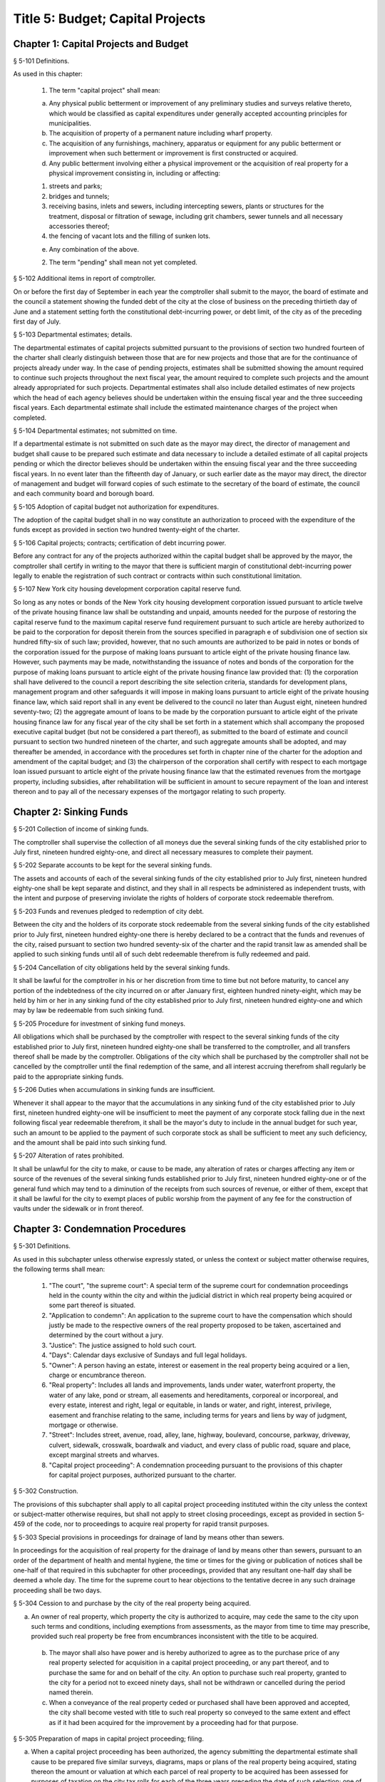 Title 5: Budget; Capital Projects
===================================================
Chapter 1: Capital Projects and Budget
--------------------------------------------------
§ 5-101 Definitions.  ::


As used in this chapter:

 1. The term "capital project" shall mean:

 (a) Any physical public betterment or improvement of any preliminary studies and surveys relative thereto, which would be classified as capital expenditures under generally accepted accounting principles for municipalities.

 (b) The acquisition of property of a permanent nature including wharf property.

 (c) The acquisition of any furnishings, machinery, apparatus or equipment for any public betterment or improvement when such betterment or improvement is first constructed or acquired.

 (d) Any public betterment involving either a physical improvement or the acquisition of real property for a physical improvement consisting in, including or affecting:

 (1) streets and parks;

 (2) bridges and tunnels;

 (3) receiving basins, inlets and sewers, including intercepting sewers, plants or structures for the treatment, disposal or filtration of sewage, including grit chambers, sewer tunnels and all necessary accessories thereof;

 (4) the fencing of vacant lots and the filling of sunken lots.

 (e) Any combination of the above.

 2. The term "pending" shall mean not yet completed.




§ 5-102 Additional items in report of comptroller.  ::


On or before the first day of September in each year the comptroller shall submit to the mayor, the board of estimate and the council a statement showing the funded debt of the city at the close of business on the preceding thirtieth day of June and a statement setting forth the constitutional debt-incurring power, or debt limit, of the city as of the preceding first day of July.




§ 5-103 Departmental estimates; details.  ::


The departmental estimates of capital projects submitted pursuant to the provisions of section two hundred fourteen of the charter shall clearly distinguish between those that are for new projects and those that are for the continuance of projects already under way. In the case of pending projects, estimates shall be submitted showing the amount required to continue such projects throughout the next fiscal year, the amount required to complete such projects and the amount already appropriated for such projects. Departmental estimates shall also include detailed estimates of new projects which the head of each agency believes should be undertaken within the ensuing fiscal year and the three succeeding fiscal years. Each departmental estimate shall include the estimated maintenance charges of the project when completed.




§ 5-104 Departmental estimates; not submitted on time.  ::


If a departmental estimate is not submitted on such date as the mayor may direct, the director of management and budget shall cause to be prepared such estimate and data necessary to include a detailed estimate of all capital projects pending or which the director believes should be undertaken within the ensuing fiscal year and the three succeeding fiscal years. In no event later than the fifteenth day of January, or such earlier date as the mayor may direct, the director of management and budget will forward copies of such estimate to the secretary of the board of estimate, the council and each community board and borough board.




§ 5-105 Adoption of capital budget not authorization for expenditures.  ::


The adoption of the capital budget shall in no way constitute an authorization to proceed with the expenditure of the funds except as provided in section two hundred twenty-eight of the charter.




§ 5-106 Capital projects; contracts; certification of debt incurring power.  ::


Before any contract for any of the projects authorized within the capital budget shall be approved by the mayor, the comptroller shall certify in writing to the mayor that there is sufficient margin of constitutional debt-incurring power legally to enable the registration of such contract or contracts within such constitutional limitation.




§ 5-107 New York city housing development corporation capital reserve fund.  ::


So long as any notes or bonds of the New York city housing development corporation issued pursuant to article twelve of the private housing finance law shall be outstanding and unpaid, amounts needed for the purpose of restoring the capital reserve fund to the maximum capital reserve fund requirement pursuant to such article are hereby authorized to be paid to the corporation for deposit therein from the sources specified in paragraph e of subdivision one of section six hundred fifty-six of such law; provided, however, that no such amounts are authorized to be paid in notes or bonds of the corporation issued for the purpose of making loans pursuant to article eight of the private housing finance law. However, such payments may be made, notwithstanding the issuance of notes and bonds of the corporation for the purpose of making loans pursuant to article eight of the private housing finance law provided that: (1) the corporation shall have delivered to the council a report describing the site selection criteria, standards for development plans, management program and other safeguards it will impose in making loans pursuant to article eight of the private housing finance law, which said report shall in any event be delivered to the council no later than August eight, nineteen hundred seventy-two; (2) the aggregate amount of loans to be made by the corporation pursuant to article eight of the private housing finance law for any fiscal year of the city shall be set forth in a statement which shall accompany the proposed executive capital budget (but not be considered a part thereof), as submitted to the board of estimate and council pursuant to section two hundred nineteen of the charter, and such aggregate amounts shall be adopted, and may thereafter be amended, in accordance with the procedures set forth in chapter nine of the charter for the adoption and amendment of the capital budget; and (3) the chairperson of the corporation shall certify with respect to each mortgage loan issued pursuant to article eight of the private housing finance law that the estimated revenues from the mortgage property, including subsidies, after rehabilitation will be sufficient in amount to secure repayment of the loan and interest thereon and to pay all of the necessary expenses of the mortgagor relating to such property.




Chapter 2: Sinking Funds
--------------------------------------------------
§ 5-201 Collection of income of sinking funds.  ::


The comptroller shall supervise the collection of all moneys due the several sinking funds of the city established prior to July first, nineteen hundred eighty-one, and direct all necessary measures to complete their payment.




§ 5-202 Separate accounts to be kept for the several sinking funds.  ::


The assets and accounts of each of the several sinking funds of the city established prior to July first, nineteen hundred eighty-one shall be kept separate and distinct, and they shall in all respects be administered as independent trusts, with the intent and purpose of preserving inviolate the rights of holders of corporate stock redeemable therefrom.




§ 5-203 Funds and revenues pledged to redemption of city debt.  ::


Between the city and the holders of its corporate stock redeemable from the several sinking funds of the city established prior to July first, nineteen hundred eighty-one there is hereby declared to be a contract that the funds and revenues of the city, raised pursuant to section two hundred seventy-six of the charter and the rapid transit law as amended shall be applied to such sinking funds until all of such debt redeemable therefrom is fully redeemed and paid.




§ 5-204 Cancellation of city obligations held by the several sinking funds.  ::


It shall be lawful for the comptroller in his or her discretion from time to time but not before maturity, to cancel any portion of the indebtedness of the city incurred on or after January first, eighteen hundred ninety-eight, which may be held by him or her in any sinking fund of the city established prior to July first, nineteen hundred eighty-one and which may by law be redeemable from such sinking fund.




§ 5-205 Procedure for investment of sinking fund moneys.  ::


All obligations which shall be purchased by the comptroller with respect to the several sinking funds of the city established prior to July first, nineteen hundred eighty-one shall be transferred to the comptroller, and all transfers thereof shall be made by the comptroller. Obligations of the city which shall be purchased by the comptroller shall not be cancelled by the comptroller until the final redemption of the same, and all interest accruing therefrom shall regularly be paid to the appropriate sinking funds.




§ 5-206 Duties when accumulations in sinking funds are insufficient.  ::


Whenever it shall appear to the mayor that the accumulations in any sinking fund of the city established prior to July first, nineteen hundred eighty-one will be insufficient to meet the payment of any corporate stock falling due in the next following fiscal year redeemable therefrom, it shall be the mayor's duty to include in the annual budget for such year, such an amount to be applied to the payment of such corporate stock as shall be sufficient to meet any such deficiency, and the amount shall be paid into such sinking fund.




§ 5-207 Alteration of rates prohibited.  ::


It shall be unlawful for the city to make, or cause to be made, any alteration of rates or charges affecting any item or source of the revenues of the several sinking funds established prior to July first, nineteen hundred eighty-one or of the general fund which may tend to a diminution of the receipts from such sources of revenue, or either of them, except that it shall be lawful for the city to exempt places of public worship from the payment of any fee for the construction of vaults under the sidewalk or in front thereof.




Chapter 3: Condemnation Procedures
--------------------------------------------------
§ 5-301 Definitions.  ::


As used in this subchapter unless otherwise expressly stated, or unless the context or subject matter otherwise requires, the following terms shall mean:

 1. "The court", "the supreme court": A special term of the supreme court for condemnation proceedings held in the county within the city and within the judicial district in which real property being acquired or some part thereof is situated.

 2. "Application to condemn": An application to the supreme court to have the compensation which should justly be made to the respective owners of the real property proposed to be taken, ascertained and determined by the court without a jury.

 3. "Justice": The justice assigned to hold such court.

 4. "Days": Calendar days exclusive of Sundays and full legal holidays.

 5. "Owner": A person having an estate, interest or easement in the real property being acquired or a lien, charge or encumbrance thereon.

 6. "Real property": Includes all lands and improvements, lands under water, waterfront property, the water of any lake, pond or stream, all easements and hereditaments, corporeal or incorporeal, and every estate, interest and right, legal or equitable, in lands or water, and right, interest, privilege, easement and franchise relating to the same, including terms for years and liens by way of judgment, mortgage or otherwise.

 7. "Street": Includes street, avenue, road, alley, lane, highway, boulevard, concourse, parkway, driveway, culvert, sidewalk, crosswalk, boardwalk and viaduct, and every class of public road, square and place, except marginal streets and wharves.

 8. "Capital project proceeding": A condemnation proceeding pursuant to the provisions of this chapter for capital project purposes, authorized pursuant to the charter.




§ 5-302 Construction.  ::


The provisions of this subchapter shall apply to all capital project proceeding instituted within the city unless the context or subject-matter otherwise requires, but shall not apply to street closing proceedings, except as provided in section 5-459 of the code, nor to proceedings to acquire real property for rapid transit purposes.




§ 5-303 Special provisions in proceedings for drainage of land by means other than sewers.  ::


In proceedings for the acquisition of real property for the drainage of land by means other than sewers, pursuant to an order of the department of health and mental hygiene, the time or times for the giving or publication of notices shall be one-half of that required in this subchapter for other proceedings, provided that any resultant one-half day shall be deemed a whole day. The time for the supreme court to hear objections to the tentative decree in any such drainage proceeding shall be two days.




§ 5-304 Cession to and purchase by the city of the real property being acquired.  ::


a. An owner of real property, which property the city is authorized to acquire, may cede the same to the city upon such terms and conditions, including exemptions from assessments, as the mayor from time to time may prescribe, provided such real property be free from encumbrances inconsistent with the title to be acquired.

 b. The mayor shall also have power and is hereby authorized to agree as to the purchase price of any real property selected for acquisition in a capital project proceeding, or any part thereof, and to purchase the same for and on behalf of the city. An option to purchase such real property, granted to the city for a period not to exceed ninety days, shall not be withdrawn or cancelled during the period named therein.

 c. When a conveyance of the real property ceded or purchased shall have been approved and accepted, the city shall become vested with title to such real property so conveyed to the same extent and effect as if it had been acquired for the improvement by a proceeding had for that purpose.




§ 5-305 Preparation of maps in capital project proceeding; filing.  ::


a. When a capital project proceeding has been authorized, the agency submitting the departmental estimate shall cause to be prepared five similar surveys, diagrams, maps or plans of the real property being acquired, stating thereon the amount or valuation at which each parcel of real property to be acquired has been assessed for purposes of taxation on the city tax rolls for each of the three years preceding the date of such selection; one of such surveys, diagrams, maps or plans to be filed in the office of such agency, the second to be filed in the office of the corporation counsel, the third to be filed in the office in which instruments affecting real property are required to be recorded in the county in which such real property is situated, the fourth to be filed in the office of the department of citywide administrative services, and the fifth to be filed in the department of design and construction.

 b. It shall be lawful for the duly authorized agents of such agency, and all persons acting under its authority and by its direction, and in accordance with the provisions of section four hundred four of the eminent domain procedure law to enter in the daytime into and upon such real property which it shall be necessary so to enter, for the purpose of making such surveys, diagrams, maps or plans, or for the purpose of making such soundings or borings as such agency may deem necessary.




§ 5-306 Lis pendens.  ::


Upon the authorization by the mayor of a capital project proceeding, it shall be the duty of the corporation counsel to file in the office of the clerk of the county where the real property to be acquired or any part thereof is situated, a notice of the pendency of such proceeding, according to the provisions of subdivision (B) of section four hundred two of the eminent domain procedure law.




§ 5-307 Notice of application to condemn.  ::


Upon the filing of the lis pendens in a capital project proceeding, the corporation counsel for and on behalf of the city shall promptly proceed to give notice of the city's intention to apply to the supreme court for permission to condemn and ascertain damages, as provided in subdivision (B) of section four hundred two of the eminent domain procedure law.




§ 5-308 Application to condemn; contents of petition.  ::


Upon the application to condemn, the corporation counsel shall present to the court a petition signed and verified by him or her, setting forth in addition to other requirements of the eminent domain procedure law, the following:

 1. The order of the mayor authorizing the proceeding.

 2. The amount of valuation at which each parcel of the real property to be acquired has been assessed for purposes of taxation on the city tax rolls for each of the three years preceding the date of the petition. Such assessed valuation, in case only part of an entire plot in a single ownership is to be acquired, shall be pro-rated according to the area of the part so to be acquired but shall include the valuation of all buildings encroaching upon or within the lines of the proposed improvement.

 3. A prayer that the real property described therein be condemned by such court.




§ 5-309 Notice to file claims.  ::


The corporation counsel, after the filing of the order granting the application to condemn, shall proceed in accordance with section four hundred three of the eminent domain procedure law and provide notice to file claims.




§ 5-310 Proof of ownership.  ::


a. The proof of title to the real property to be acquired, where the same is undisputed, together with proof of liens or encumbrances, thereon, shall be submitted by the claimant to the corporation counsel, or to such assistant as the corporation counsel shall designate. The corporation counsel shall serve upon all parties or their attorneys, who have served upon him or her copies of their verified claims, a notice of the time and place at which the corporation counsel will receive such proof of title.

 b. Where the title of the claimant is disputed it shall be the duty of the court to determine the ownership of such real property upon the proof submitted to the court during the trial of the proceeding. The court shall also have power to determine all questions of title incident to the trial of the proceeding.




§ 5-311 Examination before trial of party or witness.  ::


A proceeding by the city to acquire title to real property for a public use or purpose by condemnation shall be deemed a special proceeding, in which testimony may be taken by deposition pursuant to the provisions of article thirty-one of the civil practice law and rules and subject to theprovisions of this section. The pendency of such a proceeding shall constitute special circumstances which render it proper that the deposition of any person not an owner be taken pursuant to sections three thousand one hundred one and three thousand one hundred six of the civil practice law and rules. Such deposition may be taken upon any question or issue in the proceeding and for the purpose of obtaining testimony as to any sale or lease as described in subdivision a of section 5-314 of this subchapter at the instance of the city or of any owner or at the direction of the court at any time after the expiration of the date fixed for filing claims. Any owner desiring to obtain testimony by deposition shall give at least five days' notice or, if service is made through the post office, at least eight days' notice to the corporation counsel and to all other owners or their attorneys who have duly filed their verified claims. If the corporation counsel shall desire to obtain testimony by deposition he or she shall give like notice to all owners or their attorneys who have duly filed and served on the corporation counsel copies of their verified claims. For the purpose of any such examination before trial brought on by an owner and noticed for and held at any office of the corporation counsel in the borough in which the real property is situated or at such other place as the corporation counsel shall designate, the corporation counsel shall at the expense of the city provide proper stenographic service and shall furnish to the owner bringing on such examination a copy of the typewritten transcript of such examination, duly certified by the officer before whom the same was taken. In all other cases, the party bringing on such examination shall at his or her own cost and expense provide proper stenographic service and shall furnish to the corporation counsel two copies of the typewritten transcript of such examination duly certified by the officer before whom it was taken. The deposition of a witness need not be subscribed by such witness, if such subscription shall be waived by the parties appearing upon the witness' examination. The corporation counsel, at the office address subscribed by him or her upon the papers in the proceeding, shall from and after the date of his or her receipt thereof keep on file, available for inspection by all parties to the proceeding a certified copy of each deposition in the proceeding.




§ 5-312 Note of issue of the proceeding.  ::


After all parties who have filed verified claims as provided in section 5-309 of this subchapter, have proved their title or have failed to do so after being notified by the corporation counsel of the time and place when and where such proof of title would be received by him or her, the corporation counsel shall serve upon all parties or their attorneys who have appeared in the proceeding a note of issue as provided in section five hundred six of the eminent domain procedure law. The clerk of the court must thereupon enter the proceeding upon the proper calendar according to the date of the entry of the order granting the application to condemn. When the note of issue has been served and filed, the proceeding must remain on the calendar until finally disposed of.




§ 5-313 View by court.  ::


It shall be the duty of the justice trying any such proceeding, to view the real property to be thereby acquired in accordance with section five hundred ten of the eminent domain procedure law. Where title to real property being acquired in a proceeding shall have been vested in the city, and buildings or improvements situated thereon shall have been removed or destroyed by the city or pursuant to its authority prior to the trial of the proceeding, and whereby the justice trying the proceeding is deprived of a view of the buildings or improvements so removed or destroyed, the fact that the justice has not had a view thereof shall not preclude the court from receiving on the trial of the proceeding testimony and evidence, as to the damage sustained by the claimant by reason of the taking thereof, when offered on behalf of either the claimant or the city.




§ 5-314 Trial of proceeding; evidence.  ::


a. Upon the trial, evidence of the price and other terms upon any sale, or of the rent reserved and other terms upon any lease, relating to any of the property taken or to be taken or to any other property in the vicinity thereof, shall be relevant, material and competent, upon the issue of value or damage and shall be admissible on direct examination if the court shall find the following:

 1. That such sale or lease was made within a reasonable time of the vesting of title in the city,

 2. That it was freely made in good faith in ordinary course of business, and

 3. In case such sale or lease relates to other than property taken, that it relates to property which is similar to the property taken or to be taken. No such evidence, however, shall be admissible as to any sale or lease, which shall not have been the subject of an examination before trial either at the instance of the city or of an owner, unless at least twenty days before the trial the attorney for the party proposing to offer such evidence shall have served a written notice in respect of such sale or lease, which notice shall specify the names and addresses of the parties to the sale or lease, the date of making the same, the location of the premises, the office, liber and page of the record of the same, if recorded, and the purchase price or rent reserved and other material terms, or unless such sale or lease shall have occurred within twenty days before the trial. Such notice by the corporation counsel shall be served upon all owners or their attorneys who have appeared in the proceeding; or if served on behalf of an owner, shall be served upon the corporation counsel and upon all other owners or their attorneys who have appeared in the proceeding. The testimony of a witness as to his or her opinion or estimate of value or damage shall be incompetent, if it shall appear that such opinion or estimate is based upon a sale or lease of any of the property taken or to be taken or of any of the property in the vicinity thereof, which shall not have been the subject of an examination before trial, unless it shall have been specified in a notice served as aforesaid or shall have occurred within twenty days before the trial.

 b. Upon the trial, no map or plan of proposed streets, drains or sewers for the subdivision and improvement of any property, nor any drawing or other specification of excavation or filling or piling or of any proposed structure above or under ground deemed necessary or proper to provide a foundation for a suitable or adequate improvement, or of any other structure or improvement not existing on the property on the date that title thereto may vest in the city, nor any oral or written estimate or cost or expense of constructing the streets, drains or sewers in conformity with such map or plan, nor any oral or written estimate of the cost of making such excavation or filling or piling or of constructing any such other proposed structure or improvement in conformity with such drawing or other specification thereof, nor any evidence of value of damage based upon any of the foregoing, shall be received in evidence, unless the party offering the same in evidence shall have served upon the adverse party, at least thirty days prior to the trial, a notice of intention to offer such evidence on the trial and of the particulars thereof, including a true copy of the map or plan or drawing and other specifications and estimate of cost or expense to be so offered in evidence, provided, however, that when offered such evidence shall be subject to objection upon any legal ground.

 c. Upon the trial, no evidence shall be admitted, as against an owner of real property being acquired, of an offer made by or on behalf of such owner for the sale of his or her property or any part thereof to the city, or for the sale or assignment of any right and title to the award or awards, or any part thereof, to be made for such property or any part thereof, in the proceeding; nor shall any evidence be received, as against the city, of any offer made to such owner, by or on its behalf, for the purchase of such property or any part thereof or for the purchase of the award or awards or any part thereof, to be made for such property, or any part thereof, in the proceeding.




§ 5-315 Maps to be supplied court.  ::


a. The agency submitting the departmental estimate for a capital project shall furnish to the court such surveys, diagrams, maps and plans as the court shall require, to enable the court to hear and determine the claims of the owners of the real property affected by the proceeding. Such surveys, diagrams, maps and plans shall distinctly indicate by separate numbers, the names of the claimants to, or of the owners of the respective parcels of real property to be taken in such proceedings, so far as the same are known, and shall also specify in figures with sufficient accuracy the dimensions and bounds of each of such tracts to be taken. The court may require any agency of the city, if the corporation counsel shall approve, to furnish such other surveys, diagrams, maps and plans and such other information as shall aid and assist the court in the trial or determination of the proceeding.

 b. It shall be lawful for the duly authorized agents of the agency furnishing such surveys, diagrams, maps and plans, and all persons acting under their or its authority and by their or its direction, to enter in the daytime into and upon such real property which it shall be neces- sary so to enter, for the purpose of making such surveys, diagrams and maps or plans as such agency shall deem necessary.




§ 5-316 Clerks to be furnished the court.  ::


The corporation counsel and the comptroller, in a capital project proceeding, shall furnish the court such necessary clerks and other employees and shall provide such suitable offices for such clerks and employees as may be required to enable the court to fully and satisfactorily discharge the duties imposed by law.




§ 5-317 Tentative decree; what to contain; where filed.  ::


a. The court, after hearing such testimony and considering such proofs as may be offered, shall ascertain and estimate the compensation which should justly be made by the city to the respective owners of the real property being acquired. The court shall instruct the corporation counsel to prepare separate tabular abstracts of its estimate of damage.

 b. The tabular abstract of the estimated damage shall set forth separately the amount of loss and damage, the names of the respective owners of each and every parcel of real property affected thereby as far as the same shall be ascertained, and a sufficient designation or description of the respective lots or parcels of real property acquired, by reference to the numbers of the respective parcels indicated upon the surveys, diagrams, maps or plans used by the court, or copies thereof, which, together with all of the affidavits and proofs upon which such estimates are based, shall accompany or be attached to such tabular abstracts.

 c. The finance department shall furnish to the corporation counsel sets of the tax maps of the city in duplicate for filing therein and for convenience of reference thereto in the tabular abstract of estimated damage. The surveyor of the finance department shall make and furnish all necessary surveys and corrections of the section maps, necessary to keep the maps furnished to the corporation counsel as accurate as practicable.

 d. Such tabular abstract or abstracts shall be signed by the justice trying the proceeding and filed with the clerk of the court in the county in which the order granting the application to condemn was filed and when so filed such abstract or abstracts shall constitute the tentative decree of the court as to awards for damages.




§ 5-318 Agreements for compensation to be awarded for the removal of structures from premises being acquired.  ::


a. The mayor, prior to the purchase of the premises being acquired, upon which buildings or parts of buildings or other structures are erected, or prior to the signing of the final decree of the court, may agree with the owner or owners thereof, or any person having a beneficial interest therein, in case title thereto has not vested in the city:

 1. As to the cost and compensation to be allowed and paid to them to remove such buildings or parts of buildings or other structures, and

 2. That such sum or sums shall be the compensation to be awarded by the court, or allowed for the damage done such buildings or parts of buildings or other structures by virtue of such proceeding. Such agreement may also be made as a condition of the sale by the city, at private sale, of its interest in such buildings or parts of buildings or other structures, after vesting of title thereto, to the owner or owners of the award or awards therefor or other persons having an interest therein.

 b. Such buildings or parts of buildings or other structures shall not, in any case, be relocated or re-erected within the lines of any proposed street or other public improvement. The mayor shall prescribe such conditions in the terms of sale, which, if broken, shall entitle the city to a resale of such property and which shall revest title thereto in the city.

 c. The court shall accept such agreed amounts of compensation for the removal of buildings or parts of buildings or other structures as the amounts to be awarded as such compensation and include the same in the tentative and final decrees.




§ 5-319 Separate and partial tentative and final decrees.  ::


a. The court upon the authorization of the mayor, may make a separate and partial tentative decree and a separate and partial final decree embracing the entire real property being acquired therein, or successive sections or parcels thereof.

 b. Whenever a separate and partial tentative and final decree or decrees shall have been authorized, the corporation counsel may file in the office of the county clerk and in the office in which instruments affecting real property are required to be recorded in the county in which the order granting the application to condemn is filed, a survey or map showing the part of the real property being acquired as to which a separate and partial tentative and final decree has been authorized, subdivided into parcels corresponding with separate ownerships thereof, as far as ascertained, and the corporation counsel and the court shall proceed with the ascertainment and determination of the damages with relation to the real property shown on such partial damage map in the same manner as provided for the ascertainment and determination of damages with relation to the entire real property embraced in the proceeding.

 c. In case a separate and partial final decree or decrees as to damage, including part of the real property being acquired in the proceeding, shall have been made or filed therein and the justice who made and filed the separate and partial final decree or decrees as to damage shall have died or retired from the bench, or become incapacitated for any reason, the corporation counsel and the court shall proceed with the ascertainment and determination of damage with relation to the remaining real property damaged in the same manner as provided for the ascertainment and determination of damage with relation to the entire real property being acquired and shall make a separate and partial tentative and final decree as to damage as to all the real property being acquired in the proceeding, which shall not have been included in prior separate and partial final decrees as to damage. All provisions of this subchapter relating to tentative and final decrees shall apply to the separate and partial final decrees as to damage so made, provided, however, that the provision making it the duty of the justice to view the property being acquired shall not apply in case the buildings or improvements on the property or the part thereof being acquired shall have been removed or destroyed by the city or pursuant to its authority prior to the time the matter shall have been assigned to such justice for trial.




§ 5-320 Notice to file objections; objections; hearings.  ::


a. Upon the filing of the tentative decree the corporation counsel shall give notice, by advertisement in the City Record, of the filing of such tentative decree and that the city and all other parties interested in such proceedings, or in any of the real property affected thereby, having an objection thereto, shall file such objections, in writing, duly verified in the manner required by law for the verification of pleadings in an action, setting forth the real property owned by the objector, and such objector's post office address, in the office in which the tentative decree was filed within fifteen days after such publication in a capital project proceeding. Such notice shall be so published for a period of ten days in a captial project proceeding. Similar notice shall be given of the filing of any new, supplemental or amended tentative decree, and for the filing of objections thereto. The notice shall further state that the corporation counsel on a date specified in the notice will apply to the justice who made the tentative decree to fix a time when he or she will hear the parties objecting thereto.

 b. After the filing of the tentative decree or of any new, or supplemental, or amended tentative decree, no award for damages shall be diminished without notice to the owner of the real property affected or the owner's attorney appearing in the proceeding and an opportunity given for a hearing in regard thereto before signing the final decree.

 c. Every party objecting to the tentative decree or to the new supplemental or amended tentative decree or such party's attorney, within the time specified in the notice to file objections, shall serve on the corporation counsel a copy of such verified objections.

 d. Upon the application of the corporation counsel, the justice shall fix the time when he or she will hear the parties so objecting and desiring to be heard. At the time so fixed the justice shall hear the person or persons who have objected to the tentative decree, or to the new, supplemental or amended tentative decree, and who may then and there appear, and shall have the power to adjourn from time to time until all parties who have filed objections and who desire to be heard shall have been fully heard.




§ 5-321 Final decree; preparation thereof; what to contain.  ::


a. After considering the objections, if any, and making any corrections or alterations in the tentative decree as to awards for damage, the justice trying the proceeding shall give instructions to the corporation counsel as to the preparation of the final decree. Such decree shall consist of the tentative decree, altered and corrected in accordance with the instructions of the justice; of the final awards, as determined by the court, set opposite the respective damage parcel numbers in a column headed "final award" in the tabular abstract of awards for damage; of a statement of the facts conferring upon the court jurisdiction of the proceeding; and of such other matters as the court shall require to be set forth. The final decree shall also contain a statement that the amounts set opposite the respective damage parcel numbers in the column headed "final awards" in the tabular abstract of awards for damage constitute and are the just compensation which the respective owners are entitled to receive from the city. The final decree shall also set forth the names of the respective owners of the several parcels acquired, but in all cases where the owners are unknown or not fully known to the court, it shall be sufficient to set forth and state in general terms in the decree the respective sums to be allowed and paid to the owners of the respective parcels for loss and damage without specifying their names or their estates or interests therein, and in such case the owners may be specified as unknown.

 b. To the final decree shall be attached the surveys, diagrams, maps or plans referred to in subdivision a of section 5-315 of this subchapter, duly corrected, when necessary. Such decree shall set forth the several parcels taken by reference to the numbers of such parcels on the respective surveys, diagrams, maps or plans, and it shall not be necessary to describe any parcels acquired by metes and bounds.

 c. Should any errors exist in the tentative decree, or in the surveys, diagrams, maps or plans attached thereto, or should there occur, between the date of the tentative decree and the time of the signing by the court of the final decree, any changes in ownership resulting in changes in the size of area, by subdivision or otherwise, of any of the parcels of any real property to be acquired, the court may alter and correct the respective surveys, diagrams, maps or plans to show such changes in such final decree. At the time of the entry of the final decree, the court shall direct that the maps furnished to the corporation counsel in the proceeding shall be revised and altered in agreement with the tax maps as of the date of the entry of such decree.




§ 5-322 Filing of final decree as to damage where objections and the filing of a tentative decree are waived.  ::


a. Notwithstanding any other provision of this subchapter, in any case where the owner of any real property affected by any proceeding under this subchapter or the owner's attorney and the corporation counsel enter into an agreement in writing whereby it is agreed that with respect to the award of damages in relation to such property, the filing of a tentative decree, the giving of notice to file objections and the filing and hearing of objections are waived, the filing of a tentative decree, the giving of such notice and the hearing of objections in relation to such award shall not be required.

 b. In a capital project proceeding, the court may make a separate and partial final decree or decrees determining the final awards to any owners of real property affected by the proceeding who have entered into such waiver agreements or in whose behalf such agreements have been made by their attorneys, or where such agreements have been so entered into by or in behalf of all owners of real property affected by such proceeding, the court may make a final decree determining the final awards to such owners. In accordance with the procedure regularly governing where the provisions of subdivision a of this section are not applicable, the court may make such separate and partial tentative or final or other decrees as may be appropriate for the determination of awards to owners of real property affected by the proceeding who have not entered into such agreements and in whose behalf such agreements have not been made by their attorneys.

 c. 1. Any separate and partial final decree or final decree determining final awards to owners of real property by whom or in whose behalf such waiver agreements have been so entered into shall be prepared by the corporation counsel in accordance with the instructions of the justice trying the proceeding, and shall set forth the following:

 (a) such awards, as determined by the court, set opposite the respective damage parcel numbers;

 (b) the facts conferring jurisdiction over the proceeding upon the court and such other matters as the court shall require to be included;

 (c) a statement that the amounts set opposite the respective damage parcel numbers constitute and are just compensation which the respective owners are entitled to receive from the city; and

 (d) the names of the respective owners of the several parcels acquired, as far as the same shall have been ascertained, but in all cases where the owners are unknown or not fully known to the court, it shall be sufficient to set forth and state in general terms in the decree the respective sums to be allowed and paid to the owners of the respective parcels for loss and damage, without specifying their names or their estates or interests therein, and in such case the owners may be specified as unknown.

 2. If any such decree is the first separate and partial final decree or final decree filed in such proceeding, there shall be attached thereto the surveys, diagrams, maps or plans referred to in subdivision a of section 5-315 of this subchapter, duly corrected, when necessary. Any such decree referred to in this subdivision shall set forth the several parcels taken by reference to the numbers of such parcels on the respective surveys, diagrams, maps, or plans, and it shall not be necessary to describe any parcels acquired by metes and bounds.




§ 5-323 Final decree; how filed; effect.  ::


a. The final decree, together with all affidavits and proofs upon which the same is based, shall be filed in the office of the clerk of the county in which the order granting the application to condemn was filed, and a certified copy of such decree shall be filed in the office in which instruments affecting real property are required to be recorded, in every county in which any part of the real property affected is situated and shall be filed in the department of citywide administrative services of the city of New York.

 b. The final decree, unless set aside or reversed on appeal, shall be final and conclusive as well upon the city as upon the owners of the real property mentioned therein, and also upon all other persons whomsoever.




§ 5-324 Appeal to appellate division.  ::


The city or any party or person affected by the proceeding and aggrieved by the final decree of the court therein as to awards may appeal to the appellate division of the court. An appeal from the final decree of the court must be taken within thirty days after notice of the filing of such final decree. Except as herein otherwise provided, such appeal shall be taken and heard in the manner provided by the civil practice law and rules and the rules and practice of the court in relation to appeals from orders in special proceedings, and such appeal shall be heard and determined by such appellate division upon the merits both as to matters of law and fact. The determination of the appellate division shall be in the form of an order. The taking of an appeal by any person or persons shall not operate to stay the proceedings under this subchapter except as to the particular parcel of real property with which the appeal is concerned. The final decree of the court shall be deemed to be final and conclusive upon all parties and persons affected thereby, who have not appealed. Such appeal shall be heard upon the evidence taken by the court or such part or portion thereof as the justice who made the decree may certify, or the parties to such appeal may agree upon as sufficient to present the merits of the questions in respect to which such appeal shall be had. An appeal taken but not prosecuted within six months after the filing of the notice of appeal, unless the time within which to prosecute the same shall have been extended by an order of the court, shall be deemed to have been abandoned and no agreement between the parties extending the time within which such appeal may be prosecuted shall vary the provisions hereof. When a final decree of the court shall be reversed on appeal, such reversal shall not divest the city of title to the real property affected by the appeal.




§ 5-325 Appeal to court of appeals.  ::


An appeal to the court of appeals may be taken by the city or any person or party interested in the proceeding and aggrieved by the order of the appellate division. Such appeal shall be taken and heard in the manner provided by the civil practice law and rules and the rules and practice of the court of appeals in relation to appeals from orders in special proceedings. An appeal taken but not prosecuted within six months after the filing of the notice of appeal, unless the time within which to prosecute the same shall have been extended by an order of the court, shall be deemed to be abandoned, and no agreement between the parties to the appeal extending the time to prosecute the same shall vary the provisions hereof. The court of appeals may affirm or reverse the order appealed from, and may make such order or direction as shall be appropriate to the case. If the final decree or decrees of the court shall be reversed by the court of appeals, such reversal shall not divest the city of title to the real property affected by the appeal.




§ 5-326 Taxation of costs, charges and expenses.  ::


a. The bill of the reasonable and necessary costs, charges and expenses which by law are required to be taxed shall not be paid or allowed until they shall have been taxed by the court after notice given as in this section provided. Upon such taxation, due proof of the nature and extent of the services rendered and the disbursements charged shall be furnished, and no unnecessary costs or charges shall be allowed. All items in the bill shall be stated in detail and shall be accompanied by such proof of the reasonableness thereof and the necessity therefor, as is now required by law and the practice of the court upon taxation of costs and disbursements in other special proceedings or actions in such court. Proof by affidavit shall also be given of the dates of rendering services. No such claim for compensation, in a capital project proceeding, shall be allowed or paid unless it be accompanied by a certificate of the comptroller setting forth that the same has been audited and examined, and further certifying the result of such audit and examination. Such certificate shall be presumptive evidence of the correctness, reasonableness and necessity of such bill.

 b. In a capital project proceeding, the corporation counsel shall be given five days' notice of the taxation of the bill of costs, charges and expenses.

 c. Property owners appearing in the proceedings shall not be entitled to recover counsel fees, costs, disbursements or allowances, except as provided in sections seven hundred one and seven hundred two of the eminent domain procedure law.




§ 5-327 Damages; when, how and to whom paid.  ::


a. All damages awarded by the court, with interest thereon from the date title to the real property acquired shall have vested in the city and all costs, charges and expenses which may have been taxed shall be paid by the city to the respective owners mentioned or referred to in the final decree or to the persons in whose favor such costs, charges and expenses were taxed, as hereinafter provided.

 b. In a capital project proceeding, payment shall be made within two calendar months after the entry of the final decree. In default of such payment, the owners or other persons entitled to be paid in the proceeding may at any time after application first made to the comptroller therefor, sue for and recover the amount due, with lawful interest, and the costs of such suit. Upon the application to the comptroller for payment, the applicant may state that any outstanding taxes, assessments or other liens may be deducted from the amount otherwise payable, and in that event, the fact that there are outstanding taxes, assessments or other liens shall not impair or invalidate such application nor operate as a bar to the collection of interest upon the amount awarded less the amount of such outstanding taxes, assessments or other liens.

 c. Payment of an award to a person named in the final decree as the owner thereof, if not under legal disability, shall in the absence of notice in writing to the comptroller of adverse claims thereto, protect the city.

 d. Where an award shall be paid to a person not entitled thereto, the person to whom it ought to have been paid may sue for and recover such award, with lawful interest and costs of suit, as so much money had and received to his or her use by the person to whom the same shall have been paid.

 e. 1. When an owner in whose favor an award shall have been made in a final decree, shall be under legal disability or absent from the city, and when the name of the owner shall not be set forth or mentioned in the final decree or when the owner, although named in such decree, cannot, upon diligent inquiry, be found, or where there are adverse or conflicting claims to the money awarded as compensation, the city shall pay such award into the supreme court, to be secured, disposed of, invested or paid out as such court shall direct, and such payment shall be as valid and effectual in all respects as if made to the owner or other person entitled thereto.

 2. In default of such payment into court, the city shall be and remain liable for such award, with lawful interest thereon from the date upon which title to the real property for which said award was made vested in the city, in a capital project proceeding.




§ 5-328 Advance payments.  ::


The mayor may authorize the comptroller to pay to the person entitled to an award for real property acquired in a proceeding, in advance of the final determination of such person's damages pursuant to the requirements of article three of the eminent domain procedure law, a sum to be determined by the corporation counsel, after an appraisal of the damages sustained by such person by the expert or experts employed by the corporation counsel less any liens or encumbrances of record upon such property, which amount shall be certified to the comptroller by the corporation counsel. The mayor shall authorize the comptroller to cause to be published in the City Record for ten consecutive days a notice stating that the comptroller is ready to pay such persons entitled to awards for real property acquired in such proceed-ing, in advance of the final determination of their damage. Such notice shall describe the property for which such advance payment may be made by tax block and lot numbers or the damage parcel numbers of the real property involved. Before any such advance payment shall be made, the comptroller shall procure the certificate of the corporation counsel showing the amount to be paid to the claimant, that said amount does represent one hundred percent of the city's appraised valuation and that the person to whom payment is to be made is the person legally entitled to receive the same. In case the person entitled to an award at the date of the vesting of title to the real property in the city shall have transferred or assigned his or her claim, such transfer or assignment made by such person, or by his or her successor in interest or legal representative, shall not become binding upon the city unless the instrument or instruments evidencing such transfer or assignment shall have been executed and filed in the office of the comptroller prior to any such advance payment. When any such advance payment shall have been made, the comptroller, on paying the awards made for the real property acquired, shall deduct from the total amount allowed as compensation the sum advanced plus interest thereon from the date of the payment of such advance to the date of the final decree and the balance shall be paid as provided in section 5-327 of this subchapter.




§ 5-329 Purchase of awards by the city.  ::


a. In any proceedings instituted pursuant to any of the provisions of this subchapter, or pursuant to the provisions of any other statute providing for the acquisition of title to real property by the city, in which title thereto shall have become vested in such city prior to the entry of the final decree of the court, the mayor shall have power and is hereby authorized to purchase or to approve the purchase on behalf of the city from the individuals or corporations who were the owners of such real property at the date of the vesting of title thereto, or their successors in interest or legal representatives, their right and title to the award or awards, or any part thereof, to be made in such proceeding and to take an assignment thereof to the city. If such owner or owners or their successors in interest or legal representatives shall have transferred or assigned such claim, such transfer or assignment made by such owner or owners or by their successors in interest or legal representatives shall not become binding upon the city unless the instrument or instruments evidencing such transfer or assignment shall have been executed and filed in the office of the comptroller as provided in section 5-330 of this subchapter, prior to the completion of such purchase by the city.

 b. An option granted to the city to purchase such award or awards for a period not to exceed six months shall not be withdrawn or cancelled during the period named therein.




§ 5-330 Instruments assigning or pledging awards.  ::


In case of the pledge, sale, transfer or assignment of an award by the person entitled to receive the same by virtue of the final decree of the court, or by other order of the court, the instrument evidencing such pledge, sale, transfer or assignment, acknowledged or proved as instruments are required to be acknowledged or proved for the recording of transfers of real property, shall be filed in the office of the comptroller, who shall endorse on such instrument its number and the hour, day, month and year of its receipt. If an assignment of an award be contained in an instrument recorded in an office in which instruments affecting real property are by law required to be recorded, a certified copy thereof may be filed in the office of the comptroller in place of the original. An alphabetical index shall be kept under the names of the pledgor or assignor, and of the pledgee or assignee, stating the title of the proceeding, the time of the filing of the instrument, the file number thereof, and what part of the award is assigned thereby. A memorandum of the file number of the instrument shall be made by the comptroller on the duplicate decree of the court opposite the place where the amount of the award so assigned is set forth. Every such instrument not so filed shall be void as against any subsequent pledgee or assignee in good faith and for a valuable consideration from the same pledgor or assignor, his or her heirs, administrators or assigns, of the same award or any portion thereof, the assignment of which is first duly filed in the office of the comptroller. Payment to the assignee or pledgee shown to be entitled to the award by such record in the office of the comptroller shall protect the city from liability to any other person or persons.




§ 5-331 Correction of defects.  ::


The court at any time may correct any defect or informality in any notice, petition, pleading, order or decree in the proceeding, or cause real property affected by such defect, informality or lack of jurisdiction to be excluded therefrom, or other real property affected by such defect, informality or lack of jurisdiction to be included therein by amendment, upon ten days' notice, published and posted as provided for the institution of the proceeding, and may direct such further notices to be given to any party in interest as it shall deem proper.




§ 5-332 Order to expedite proceeding.  ::


At any time after the date of entry of the order granting the application to condemn, the corporation counsel, or any owner may apply to the court for an order directing any owner or owners, or the corporation counsel, as the case may be, to show cause why further proceedings under this subchapter on the part of such owner or owners or of the corporation counsel should not be expedited. Upon the hearing directed by such order to show cause, the court in its discretion may make an order directing that such proceedings be expedited in the manner stated therein and also making such further directions with respect to the particulars shown upon the application as shall be just and proper in the premises.




§ 5-333 Discontinuance of proceedings by the mayor.  ::


The mayor may effect a discontinuance of any proceeding as to the whole or a part of the lands to be acquired in such proceeding, at any time before title to the real property to be thereby acquired shall have vested in the city, and may cause new proceedings to be taken for the condemnation of such real property. In case of such discontinuance, however, the city shall adhere to the provisions of section seven hundred two of the eminent domain procedure law and the reasonable actual cash disbursements, necessarily incurred and made in good faith by any party interested, shall be paid by the city, after the same shall have been taxed by a justice of the supreme court, upon ten days' notice of such taxation being previously given to the corporation counsel, provided the application to have such disbursements taxed shall be made and presented to the court within one year after the action of the mayor. For the purposes of this section, the fair and reasonable value of the services of an attorney retained by any interested party to represent such party's interests in said condemnation proceedings, whether on a contingent fee basis or otherwise, if such retainer be made in good faith, shall be deemed to be an actual cash disbursement, necessarily incurred by such interested party and shall be taxable in the same manner as other disbursements. The amounts taxed as disbursements shall be due and payable thirty days after written demand for payment thereof shall have been filed with the comptroller.




§ 5-334 Vesting of title; date of; seizin*; possession.  ::


a. The title to any piece or parcel of the real property authorized to be acquired hereunder for any public improvement or for any public purpose shall be vested in the city upon the entry of the order granting the application to condemn, in a capital project proceeding, in accordance with section four hundred two of the eminent domain procedure law.

 b. Upon the date when title to the real property shall have vested as provided in subdivision a of this section, the city, in a capital project proceeding shall become and be seized in fee of or of an easement in, over, upon, or under such real property as the mayor may have determined, the same to be held, appropriated, converted and used for the purposes for which the proceeding was instituted.

 c. The city or any person acting under its authority, or the agency which upon the acquisition of title to such real property will have jurisdiction thereof, shall immediately or any time thereafter take possession of such property without suit or other judicial proceedings in accordance with the provisions of the eminent domain procedure law pertaining to possession.




§ 5-335 Vesting of title; effect of, upon real property contracts.  ::


a. Where the whole of any lot or parcel of real property, under lease or other contract, shall be taken, all the covenants, contracts and engagements between landlord and tenant or any other contracting parties touching the same, or any part thereof, upon the vesting of title in the city, shall cease and determine and be absolutely discharged. Where part only of any lot or parcel of real property so under lease or other contract shall be so taken, all contracts and engagements respecting the same, upon such vesting of title, shall cease and determine and be absolutely discharged, as to the part thereof so taken, but shall remain valid and obligatory as to the residue thereof.

 b. All persons in possession of such premises at the time of the vesting of title thereto in the city, shall at the option of the city become tenants at will of such city and shall, unless the parties otherwise agree in writing, pay the same rent in effect immediately prior to vesting of title or unless within ten days after the vesting of title they shall elect to vacate and give up their respective holdings.

 c. Where a person or persons in possession of the premises at the time of vesting of title thereto are the owners thereof, such person or persons shall at the option of the city become tenants at will of such city, unless within ten days after the vesting of title they shall elect to vacate and give up their holdings. Where such person or persons fail to vacate and give up their holdings, and become tenants at will of the city as herein provided, such person or persons shall pay the reasonable value for the use and occupancy of the premises.

 d. Where a person in possession is entitled to an award in such proceeding the rental as provided in subdivision b and the sum fixed for use and occupation as provided in subdivision c herein, during the period between the date of vesting of title in the city and the date of the actual payment of the award, shall be a lien against such award, subject only to liens of record at the time of the vesting of title in the city.




§ 5-336 Rights of certain owners of property condemned for public use.  ::


1. Notwithstanding any general, special or local law to the contrary, where rent is paid for the use of land on which a one or two family dwelling has been constructed, in the event of condemnation for public use a separate award shall be made to the owner of the land and a separate award shall be made to the owner of the dwelling except where there is a written agreement to the contrary.

 2. In no event shall the total of the awards, as above, be in excess of what a single award would have been.




§ 5-337 Title acquired for streets and courtyards.  ::


a. The title acquired in real property required for any streets shall be kept in trust, that the same be appropriated and kept open for, or as part of a public street, forever, in like manner as the other streets in the city are and of right ought to be.

 b. The mayor, at the time of authorizing the proceedings in which lands are to be acquired for courtyard purposes, may determine whether the fee or an easement shall be acquired in lands required therefor, and the mayor may prescribe such conditions and limitations on the title so to be acquired and as to the temporary or permanent use of the land so to be acquired as he or she may deem proper. The title which the city shall acquire to the lands required for courtyard purposes shall be such as the mayor shall determine. Such title shall be held by the city subject to such limitations and conditions as to title thereto, or as to the use thereof, as the mayor shall prescribe. If not inconsistent with such limitations and conditions as to title or as to the use, land acquired for courtyard purposes may be devoted to general street uses whenever the board of estimate shall determine that the public interest requires such use.

 c. The title in fee acquired by the city to real property, except for street and courtyard purposes, shall be a fee simple absolute.




§ 5-338 Title acquired for streets; subject to certain easements.  ::


If any individual or corporation, before the entry of the order granting the application to condemn, has acquired any easement for the purpose of laying or maintaining in the real property to be acquired for street purposes in a proceeding pursuant to this subchapter, underground pipes or conduits for the distribution of water, gas, steam or electricity, or for pneumatic service, such easement shall not be extinguished, but the title to the real property so to be acquired for the purposes authorized shall be taken subject to such easement; provided, however, that nothing herein contained shall be so construed as to limit the power of the city to acquire by purchase or by condemnation proceedings the entire plant or service of such individual or corporation, or to acquire such easement in such street in any other appropriate proceedings.




§ 5-339 Title acquired for streets; subject to rights of railroads.  ::


The city may acquire for street purposes title in fee or to an easement, as may be determined by the mayor to any real property heretofore acquired through purchase or condemnation by any railroad corporation in the boroughs of Brooklyn and Queens for its corporate purposes and which real property lies within the lines of, is adjacent to, adjoins or separates any street or any part or parts thereof, now or hereafter laid out upon the city map, where the state commissioner of transportation certifies that the ownership or exclusive use of such real property or easement thereover is no longer necessary to the carrying out of such corporate purposes. Such title or easement, however, shall be acquired by the city subject to the right of the corporation to continue to use such real property during the term of its corporate existence and for its corporate purposes, or in lieu thereof to use for a like term and like purposes such other portion of the streets within which such real property shall lie, as the public service commission shall designate.




§ 5-340 Title acquired for intercepting sewer purposes; over railroad lands.  ::


Notwithstanding any provisions of the railroad law or of any other statute, general or special, the city is hereby authorized and empowered to acquire title in fee or to a permanent or temporary easement, as may be determined by the mayor, in, under, through, over and across the lands of any railroad company, in any borough of the city, necessary to construct and maintain an intercepting sewer and the appurtenances thereunto appertaining, including grit chambers, in any such borough.




§ 5-341 Definitions.  ::


As used in this subchapter, unless otherwise expressly stated, or unless the context or subject matter otherwise requires, the following terms shall mean:

 1. "Improvement": The laying out, widening, extending or relocating a park, public place, highway or street, or the acquisition of title to real property required for laying out, widening, extending or relocating a park, public place, highway or street.

 2. "Excess lands", or "additional lands", or "additional real property": The real property in addition to the real property needed or required for laying out, widening, extending or relocating a park, public place, highway or street.




§ 5-342 Construction.  ::


The provisions of this subchapter shall be construed as supplementing and extending the effect of the provisions of subchapter one of this chapter so as to provide for the acquisition of title to additional lands in connection with an improvement and nothing in this subchapter contained shall be construed as limiting the effect of the provisions of such subchapter one in their application to the acquisition of title to real property required for an improvement when acquired in a proceeding in which additional lands shall or shall not be acquired, except as the provisions of such subchapter one are in this subchapter expressly so limited in their application.




§ 5-343 Power to condemn excess lands.  ::


The city, in acquiring real property for any improvement, may acquire more real property than is needed for the actual construction of the improvement. The mayor may authorize the city to acquire additional real property in connection with any improvement, and direct that the same be acquired with the real property to be acquired for the improvement. Such additional real property, however, shall be not more than sufficient to form suitable building sites abutting on the improvement. The title which the city shall acquire to additional real property shall in every case be a fee simple absolute. Additional real property shall be acquired by the city in connection with a street improvement only when the title acquired for the improvement shall be in fee. When the mayor shall have authorized the acquisition of title to additional real property in connection with an improvement, title to such additional real property shall be acquired by the city in the manner and according to the procedure, except in such respects as in this subchapter set forth, provided for the acquisition of title to the real property required for the improvement and in the same proceeding in which title to the real property required for the improvement shall be acquired; except further that such acquisition shall be made in compliance with the appropriate provisions of the eminent domain procedure law.




§ 5-344 Amendment of improvement proceeding to include or exclude excess lands.  ::


After the institution of a proceeding for an improvement, the mayor may amend the proceeding by authorizing the acquisition of lands additional to those required for the improvement, provided that title shall not have vested in the city to any parcel of real property to be acquired for the improvement within the block, between legally existing public streets, embracing the additional lands sought to be acquired. The mayor may also amend any proceeding so as to exclude any or all additional lands being acquired in the proceeding, provided title to such additional lands shall not have vested in the city. Thereafter the proceeding shall be conducted in the same manner as if the additional lands included or excluded by the amendment had been included or had not been included in the proceeding at the time of the institution thereof.




§ 5-345 Damage maps to be prepared.  ::


When the mayor shall authorize the acquisition of additional real property in connection with any improvement, the mayor shall cause to be prepared and shall approve a map showing the real property to be acquired for the improvement and such additional real property in connection with the real property to be acquired for the improvement, and such map shall be filed, prior to the application to condemn the same, as follows: One copy thereof in the office in which conveyances of real property are required by law to be recorded in each county in which the real property or any part thereof shown on such map is situated; one copy thereof in the office of the corporation counsel; one copy thereof in the office of the president of each borough in which the real property or any part thereof shown on such map is situated; and one copy thereof in the office of the mayor.




§ 5-346 Petition and notice.  ::


When the mayor shall have authorized the acquisition of additional real property in connection with any improvement, such additional real property shall be separately described in the notice of application to condemn by the supreme court and in the petition presented on any such application, and separately shown on the rule map attached to the petition and on the damage map in the proceeding, and such notice and petition shall state what part of the real property to be condemned is required for the improvement, and what part thereof is to be acquired as additional real property. The acquisition of such additional real property, when authorized by the mayor, shall be deemed to be for a public purpose.




§ 5-347 Vesting of title; seizin*; possession.  ::


a. In a proceeding in which additional real property shall be acquired, the mayor shall direct that on the date of entry of the order granting the application to acquire by the supreme court the title to the whole but not less than the whole of such additional real property to be acquired in the proceeding shall vest in the city. Such order shall also direct the vesting in such city, simultaneously, of the title to all of the real property being acquired in the proceeding for the improvement. In a proceeding involving the acquisition of title to additional real property required for a street, highway or public place, however, the mayor shall not be required to vest, at one time, the title to all the additional real property to be acquired, provided that:

 1. In vesting title to parts of such additional real property every such part shall be of at least a block length along the improvement, and no fractional portion of a block shall be contained in any such part, and

 2. The mayor shall also direct that all the real property required for the street, highway or public place in such block or blocks shall vest in the city simultaneously.

 b. Upon the date of the entry of the order granting the application to acquire, the city shall be and become seized in fee simple absolute to such additional real property. The reversal on appeal of the final decree, or of any part thereof, shall not operate to divest the city of title to any of the real property so acquired. In a proceeding in which excess lands shall be acquired, the mayor shall not have power to direct the vesting of title in the city to the real property required for the improvement without also directing the vesting of title in the city, simultaneously, to the excess lands being acquired in the proceeding in connection with the improvement, except that the mayor may direct, in the manner provided in subdivision a of this section, that title to the real property required for a street, highway or public place shall vest in the city in any block of such street, highway or public place abutting which no excess lands are taken.

 c. In any proceeding in which excess lands shall be acquired, when title to any part less than the whole of the real property required for the street, highway or public place in any one block thereof, between legally existing public streets, shall vest in the city, title to the remainder of the real property required for the street, highway or public place in the same block and title to the additional lands to be acquired in the proceeding abutting on the street, highway or public place in the same block, shall vest in the city simultaneously. The reversal on appeal of the final decree of the court, or of any part thereof, shall not operate to divest the city of title to any of the real property so acquired for the street, highway or public place in the same block or to the additional lands abutting thereon.

 d. Upon the vesting of title, as in this section provided, to any such additional lands and to lands required for the improvement, the city, or any person acting under its authority, may immediately, or at any time thereafter, take possession of the additional lands so vested and of the real property required for the improvement so vested, or any part or parts thereof, in accordance with the provisions of the eminent domain procedure law pertaining to possession.




§ 5-348 Ascertainment of damages where part of parcel is taken for an improvement and remainder as excess lands.  ::


a. Where part of a parcel of real property shall be acquired for an improvement, and the remainder or a portion of the remainder of such parcel in the same ownership shall be acquired in the same proceeding as excess lands, the portion of the damages due to the acquisition of the real property required for the improvement shall be determined and stated separately from the entire damage due to each such owner. In determining the damages due to the acquisition of so much of such parcel as may be required for the improvement, the same rule shall be applied as would govern the determination of damages for the taking of the real property required for the improvement in case no excess lands were acquired. Where part of a parcel of real property shall be acquired for the improvement, and the remainder or a portion of the remainder thereof in the same ownership shall be acquired in the same proceeding as excess lands, the damages due to the acquisition of title to the real property required for the improvement, shall, in every case, equal the amount which would be awarded to such owner in case only that part of his or her real property, which shall be required for the improvement, were acquired.

 b. Nothing in this section contained shall be construed to authorize the award to an owner, part of whose real property is taken for the improvement, and the remainder or a portion of the remainder of whose property is taken as additional lands, any greater amount of compensation than such owner shall be entiled to by reason of the taking of his or her real property for the improvement and as additional lands, considered together as one parcel.




§ 5-349 Payments of awards and interest.  ::


The provisions of subchapter one of this chapter relative to the payment by the comptroller of sums awarded as damages and interest thereon, and to the advance payment on account of such damages, and relative to the assignment or pledge of awards, shall apply to awards or damages for the taking of additional lands. Interest on the entire amount due to the owner for the real property acquired for the improvement, or for the excess lands, or for both, from the date of the vesting of title thereto to the date of the final decree shall be awarded as a part of such owner's compensation.




§ 5-350 Sale and lease of acquired excess lands.  ::


a. After title to the real property required for the improvement, and to the additional lands, shall have vested in the city, the additional lands may be either held and used by the city, or sold or leased in the manner provided by the charter as long as consistent with the provisions of section four hundred six of the eminent domain procedure law. The board of estimate may provide that such additional lands shall be sold or leased subject to such restrictions, covenants or conditions as to location of buildings with reference to the real property acquired for the improvement, or the height of buildings or structures, or the character of construction and architecture thereof, or such other covenants, conditions or restrictions as it may deem proper. Such additional lands shall be sold or leased subject to such restrictions, covenants or conditions, if any, as the board of estimate may have prescribed, which shall be set forth in the instrument of conveyance or lease.

 b. Nothing in subdivision b of section three hundred eighty-four of the charter limiting the term of leases by the city to a different period shall apply to a lease by the city, acting through the board of estimate, of such additional real property for housing purposes, including stores on the street level.




§ 5-351 Definitions.  ::


As used in this subchapter unless otherwise expressly stated or unless the context or subject matter otherwise requires, the following terms shall mean and include:

 1. "Real Estate": All uplands, lands under water, the water of any lake, pond or stream, all water rights or privileges, and any and all easements and hereditaments, corporeal or incorporeal, and every estate, interest and right, legal and equitable, in lands or water, or any privilege or easement, thereunder, including terms for years, including all real estate heretofore or hereafter acquired or used for railroad, highway or other public purposes, and liens thereon by way of judgment, mortgage or otherwise, and also all claims for damage to such real estate.

 2. "Commissioner": The commissioner of the department of environmental protection.




§ 5-352 Construction.  ::


a. The provisions of this subchapter shall apply to the acquisition by the city of real estate outside the city for the purposes of water supply.

 b. The provisions of section 5-329 of the code shall be construed to apply to this subchapter.

 c. Nothing in this subchapter contained shall be deemed to repeal the provisions of chapter nine hundred forty-two of the laws of eighteen hundred ninety-six except where said chapter may be inconsistent with the provisions of the eminent domain procedure law.




§ 5-353 Authority to acquire real estate outside the state of New York.  ::


The city is authorized to acquire by purchase, lease, or otherwise, lands or water in any other state, or rights, interests, or privileges in, to or over any lands or water in any other state for the purpose of supplying water to the city.




§ 5-354 Acquisition of real estate.  ::


In all cases where the commissioner shall hereafter enter upon, acquire, take or use, or shall deem it necessary to enter upon, acquire, take or use, any real estate, for the purpose of maintaining, preserving or increasing the supply of pure and wholesome water for the use of the city, or for the purpose of preventing the contamination or pollution of the same, the commissioner is authorized in behalf, and in the name of the city of New York, pursuant to the provisions of this subchapter, and pursuant to the provisions of the eminent domain procedure law, to acquire all rights, titles and interests in and to such real estate, by whomsoever the same may be held, enjoyed or claimed, and to pay for and extinguish all claims or damages on account of such rights, titles or interests, or growing out of such taking or using.




§ 5-355 Condemnation proceedings.  ::


a. It shall be lawful for the city to acquire by condemnation any real estate or any interest therein that may be necessary in order to acquire the sole and exclusive property in the source or sources of water supply, which may be needed for the supply of the public waterworks of the city, and to wholly extinguish the water rights of any person or corporation therein, with the right to lay, relay, repair and maintain aqueducts, conduits and water pipes with the connections and fixtures on the lands of others, and, if necessary, to acquire by condemnation lands for such purpose in any county or counties through which it may be necessary to pass in conducting such waters to the city. The city shall have the right to intercept and to direct the flow of water from lands of riparian owners, and from persons owning or interested in any water, and the right to prevent the flow or drainage of noxious or impure matters from the lands of others into its reservoirs or sources of supply.

 b. The city, however, shall not have power to acquire or to extinguish the property rights of any person or corporation in or to any water rights that at the time of the initiation of proceedings for condemnation are in actual use for the supply of the waterworks of the people of any other city, town or village of the state, or for the supply and distribution of waters to the people thereof, or which in the opinion of the court on such proceedings may reasonably become necessary for such supply, or to take or use the water from any of the canals of the state, any canal reservoirs, or waters used exclusively as feeders for canals, or from any of the streams acquired by the state for supplying the canals with water.

 c. The city shall not acquire by condemnation any property or factory in Putnam county which has been used for twenty-five years for the manufacture of food products; nor acquire by condemnation any lands, easements, streams or water, or water rights, on the east branch of the Croton river, below the village of Brewster in the town of Southeast, Putnam county, for the construction of any reservoir, in which water will or may be impounded at a higher level than three hundred and ten feet above tide water at the city.




§ 5-356 Acquisition of real estate used for railroad, highway or other public purpose.  ::


a. The persons or corporations owning real estate, heretofore or hereafter acquired or used for railroad, highway or other public purpose, or claiming interest therein shall be allowed the perpetual use, for such purposes, of the same or of such other real estate to be acquired for the purposes of this title as will afford a practicable route or location for such railroad, highway or other public purpose, and in the case of a railroad, commensurate with and adapted to its needs.

 b. Such persons or corporations shall not directly or indirectly, be subject to expense, loss or damage by reason of changing such route or location, but such expense, loss or damage shall be borne by the city.

 c. In case such real estate shall be taken or affected for the purposes of this subchapter, there shall be designated upon the maps referred to in this subchapter, and there shall be described in the petition referred to, such portion of the other real estate shown, on such maps and described in such petition, as it shall be proposed to substitute in place of the real estate then used for such railroad, highway or other public purposes. The supreme court, at the special term to which the petition is presented, or at such other special term as the consideration thereof may be noticed for, or adjourned to, shall either approve the substituted route or place, or refer the same back to the commissioner for alteration or amendment. The court may refer the same back with such directions, or suggestions as it may deem advisable, and as often as necessary, and until the commissioner shall determine such substituted route or place as may be approved by such court. An appeal from any order made by the court at special term, under the provisions of this section may be taken by any person or corporation interested in and aggrieved thereby, to the appellate division of the judicial department in which the real estate is situated, and shall be heard as a nonenumerated motion.

 d. A justice of the supreme court before whom the proceedings are brought, in determining the compensation to be made to the persons or corporations owning such real estate, or claiming interest therein, shall include in the amount of such compensation such sum as shall be sufficient to defray the expenses of making such change of route and location and of building such railroad or highway. The court, subject to review by the appellate division, shall determine what reasonable time after payment of the awards to the persons or corporations entitled thereto shall be sufficient within which to complete the work of making such change. The city or the commissioner shall not be entitled to take possession or interfere with the use of such real estate, for such purposes, before the expiration of such time. That time may subsequently be extended by the court (subject to such review), upon sufficient cause shown. After the expiration of the time so determined or extended, no use shall be made of such real estate which shall cause pollution of the water in any reservoir, or interfere with its flow.




§ 5-357 Maps; preparation and filing of.  ::


a. Whenever, in the opinion of the commissioner, it shall be necessary to acquire any real estate for any of the purposes of this subchapter, or for the purpose of extinguishing any right, title or interest thereto or therein, such commissioner, for and on behalf of the city shall prepare a map or maps of the real estate which in his or her opinion it is necessary to acquire for such purposes, and shall submit the same to the mayor for approval. The mayor may adopt, modify or reject such maps in whole or in part, and may require others to be made instead.

 b. A copy of the map or maps so prepared, with a certificate of the adoption thereof, signed by the commissioner and the mayor, shall be filed in the office of such commissioner and be open to public inspection, and shall be the map or maps of the real estate to be acquired, subject to such changes or modifications as the commissioner may from time to time deem necessary for the more efficient carrying out of the provisions of this subchapter.




§ 5-358 Hearing by the mayor.  ::


The mayor, prior to the final adoption of such map or maps, shall afford to all persons interested a full opportunity to be heard respecting such map or maps and the acquisition of the real estate shown thereon, and shall give public notice of such hearing, by publishing a notice, once in each week, for three successive weeks in the City Record, and in two papers published in the county or counties in which the real estate to be acquired or affected is situated, and in two daily papers in the city. At such hearing or hearings, testimony may be produced by the parties appearing before it in such manner as the mayor may determine, and he or she is hereby authorized to administer oaths and issue subpoenas in any such proceeding pending before him or her.




§ 5-359 Entry upon lands to make maps.  ::


The commissioner, his or her agents, engineers, surveyors, and such other persons as may be necessary to enable him or her to perform his or her duties under this subchapter, are hereby authorized, pursuant to section four hundred four of the eminent domain procedure law, to enter upon real estate, and any land or water on or contiguous to the line, course, site or track of any pond, lake, stream, reservoir, dam, aqueduct, culverts, sluices, canals, bridges, tunnels, pumping works, blow-offs, shafts and other appurtenances for the purpose of making surveys or examinations and preparing and posting the notices required by this subchapter.




§ 5-360 Damage maps; preparation and filing of.  ::


a. After the final adoption of such map or maps, the commissioner shall prepare six similar maps or plans of the proposed site of any dam, reservoir, aqueduct, sluice, culvert, canal, pumping works, bridges, tunnels, blow-offs, ventilating shafts, and other necessary appurtenances for the proper completion of the work so proposed by the commissioner. Upon such maps there shall be:

 1. Laid out and numbered the various parcels of real estate, on, over or through which the same are to be constructed and maintained, or which may be necessary for the prosecution of the work authorized by this subchapter.

 2. Delineated the natural and artificial division lines existing on the surface of the soil at the time of the survey.

 3. Plainly indicated thereon, of which parcels the fee or other interest is to be acquired.

 b. Such maps may be made and filed in sections. One or more sections may be determined before the maps of the whole construction are completed. The proceedings herein authorized may, in like manner be taken separately, in reference to one or more of such sections, before the maps of the whole are filed. The work upon one or more of such sections may be begun before the maps of the remaining sections are filed. The map or maps, when adopted by the commissioner and mayor, shall be by such commissioner transmitted to the corporation counsel, with a certificate of approval written thereon and signed by the commissioner and the mayor.

 c. The corporation counsel shall cause one of such maps to be filed in the office of the clerk of each county in which any real estate laid out on such maps shall be located, except that in any county in which there may be a register's office, such map shall be filed therein, instead of with the county clerk. The fourth, fifth and sixth maps shall be disposed of in the manner indicated in section 5-366 of this subchapter.




§ 5-361 Agreements with owners of real estate or other persons.  ::


a. The commissioner, subject to the approval of the mayor, may agree with the owners or persons interested in any real estate laid down on such maps upon the amount of compensation to be paid to such owners or persons interested for the taking or using and occupying such real estate. In case any such real estate shall be owned, occupied or enjoyed by the people of this state, or by any county, town or school district within this state, such rights, titles, interests or properties may be paid for upon agreement respectively with the New York State office of general services, who shall act for the people of the state, with a chairperson and a majority in numbers of the board of supervisors of any county, who shall act for such county, and with the supervisor and commissioners of highways in any town, who shall act for such town, and with the trustees of any school district, who shall act for such district, and with the president and a majority of the board of trustees of any incorporated village. The New York State office of general services shall have power to grant to the city any real estate belonging to the people of this state which may be required for the purposes indicated in this subchapter, on such terms as may be agreed on between them and such commissioners. If any real estate of any county, town or school district is required by the city for the purposes of this subchapter, the majority of the board of supervisors, acting for such county, or the supervisors of any such town, with the commissioners of highways therein, acting for such town, or the trustees of any school district, acting for such district, or the president and majority of trustees of any incorporated village, may grant or surrender such real estate for the compensation agreed upon between such officers respectively and such commissioners.

 b. In case any real estate required by the city for the purpose of this subchapter shall be vested in any trustee not authorized to sell, release and convey the same, or in any infant, idiot, or person of unsound mind, the supreme court shall have power, by a summary proceeding, on petition, to authorize and empower such trustee or general guardian or committee of such infant, idiot, or person of unsound mind, to sell, convey, or surrender the same to the city on such terms as may be just. In case any such infant, idiot, or person of unsound mind has no general guardian or committee, the court may appoint a special guardian or committee for the purpose of making such sale, surrender, or conveyance, and may require such security from such general or special guardian or committee as such court may deem proper. Before any conveyance or release authorized by this subchapter shall be executed, the terms on which the same shall be executed shall be reported to the court on oath, and if the court shall be satisfied that such terms are just to the party interested in such rights, titles, interests, or properties, the court shall confirm the report and direct to be executed the proper conveyance or release, which shall have the same effect as if executed by an owner of such rights, titles, interests or properties having legal power to sell, surrender, and convey the same.

 c. In case any person owning private property not actually taken or proposed to be taken, pursuant to the provisions of this subchapter, but which will in such person's opinion be damaged, the commissioner representing the city, with the approval of the mayor, may agree with such person as to the amount of such damages, and if such agreement cannot be made, such damages, if any, shall be determined in the same manner provided for ascertaining and determining the value of real estate taken under such proceedings, and the amount of such damages so agreed upon or so determined shall be payable and collectible in the same manner as is provided in the case of awards made in such proceedings.




§ 5-362 Institution of proceedings.  ::


After such maps shall have been filed, as provided for in section 5-360 of this subchapter, the corporation counsel, upon first giving the notice required in section 5-363 of this subchapter, shall apply, pursuant to section four hundred two of the eminent domain procedure law, to the supreme court, at a special term thereof to be held in the judicial district in which the real estate to be acquired or affected is situated, for an order to acquire such property. Upon such application the corporation counsel shall in addition to the other requirements of section four hundred two of the eminent domain procedure law, present to the court a petition, signed and verified by the commissioner, setting forth the action theretofore taken by such commissioner and the mayor, and the filing of such maps. Such petition shall contain a general description of all the real estate to, in or over which any title, interest, right or easement is sought to be acquired for the city for the purposes of this subchapter, each parcel being more particularly described by a reference to the number of such parcel, as given on such map, and the title, interest or easement sought to be acquired to, in or over such parcel, whether a fee or otherwise, shall be stated in the petition.




§ 5-363 Notice of the proceeding.  ::


a. The corporation counsel in addition to the notice required in section four hundred two of the eminent domain procedure law shall give notice in the City Record, and in two public newspapers published in the city. A statement of the boundaries of the real estate to be acquired or affected, with separate enumerations of the numbers of the parcels to be taken in fee, and of the numbers of the parcels in which any interest or easement is to be acquired, with a reference to the date and place of filing the map or maps shall be sufficient description of the real estate sought to be so taken or affected. The notice in the City Record and public newspapers in the city shall be published and posted in accordance with the applicable provisions on publication and posting contained in subdivision (B) of section four hundred two of the eminent domain procedure law.

 b. At the time and place mentioned in such notice, unless the court shall adjourn such application to a subsequent day, and in that event, at the time to which the same may be adjourned, the court, upon due proof to its satisfaction of such publication and posting, and upon filing the petition, shall make an order which shall not only grant the petition, but satisfy the other requirements of paragraph five of subdivision (B) of section four hundred two of the eminent domain procedure law. After satisfaction of the applicable provisions of the eminent domain procedure law, the court shall ascertain and appraise the compensation to be made to the owners and all persons interested in the real estate laid down on such maps, as proposed to be taken or affected for the purposes indicated in this subchapter. There shall be submitted to the same judge, at one time, however, only as many parcels as can reasonably be passed upon and an award made therefor, by the court, within the limits of one year from entry of the order granting the petition.




§ 5-364 Vesting of title; removal of buildings.  ::


a. On entry of the order and filing of the acquisition map, the city shall be and become seized in fee of all those parcels of real estate which are shown on the map hereinbefore referred to made by the commissioner of which it has been determined by the commissioner that the fee shall be acquired, and shall be entitled to take and hold such interest in the parcels of land in which it has been determined that the fee shall not be acquired, as has been shown on such map and described in the petition. The city may upon satisfaction of the requirements of the eminent domain procedure law, take possession of the lands shown on such map, or any part or parts thereof.

 b. The buildings or improvements thereon, however, shall not be removed or disturbed within one year from the date of the completion of notice of entry of the order as required by section five hundred two of the eminent domain procedure law unless ten days' notice is given to the owner or to the owner's attorney, of the intention to make such removal, and affording the owner an opportunity to examine the property with a justice of the court and such witnesses as the owner may desire. If the owner of the property cannot be found with due diligence, and there is no attorney representing the property or parcel, before removing, disturbing or destroying any of the buildings or improvements, the representatives of the city or the corporation counsel shall cause measurements to be made of the buildings and photographs to be taken of the exterior views thereof, which measurements and photographs shall be at the disposition, thereafter, of the claimant or the claimant's attorney in case such claimant or attorney shall appear and demand the same before the claim shall have been tried.




§ 5-365 Presentation of claims.  ::


Every owner or person in any way interested in any real estate taken, affected or entered upon or used and occupied for the purposes contemplated by this subchapter, and any owner or person interested in real estate contiguous thereto, and which is affected by the acquisition, use or occupation of the real estate shown on such map, whether such contiguous real estate is shown on the maps or not, if they intend to make claim for compensation for such taking, entering upon, using or occupying, shall, within one year after completion of notice of entry of the order, file a statement of claim, pursuant to section five hundred three of the eminent domain procedure law, and shall thereupon be entitled to offer testimony and to be heard by the court touching such claim and the compensation proper to be made, and to have a determination made by such court as to the amount of such compensation. Every person, corporation, or body politic, neglecting or refusing to present such claim within such time shall be deemed to have surrendered his, her or its title or interest in such real estate or his, her or its claim for damages thereto, except so far as they may be entitled, as such owner or person interested, to the whole or a part of the sum of money awarded by the court as a just compensation for taking, using and occupying, or as damages for affecting the real estate owned by such person, corporation, or body politic.




§ 5-366 Proceedings before the court.  ::


a. It shall be the duty of the corporation counsel to furnish copies of the maps provided for in this subchapter to the court. The court shall view the real estate laid down on such maps, and shall hear the proofs and allegations of any owner, lessee or other person in any way entitled to, or interested in such real estate, or any part or parcel thereof, and also such proofs and allegations as may be offered on behalf of the city.

 b. After the testimony is closed, the court shall without unnecessary delay, ascertain and determine the just compensation which should be made by the city to the owners, or to the persons interested in the real estate sought to be acquired or affected by such proceedings.

 c. In the ascertainment of the compensation for any property or property rights so acquired, such compensation shall be based upon the actual values of the property or the interest acquired therein at the time of its taking, and there shall not be taken into consideration any prospective or speculative value, based upon the possible, probable or actual future use of such property, or property rights, if the same had not been acquired by the city for public use.

 d. The court shall determine:

 1. The height to which the waters of any lake, pond, or natural stream concerning which such proceedings were instituted may be raised and the point to which such waters may be drawn down by the city, such determination to be made before any award of damages shall be made on account of such proposed raising or depression of such waters.

 2. The sum to be paid to the general or special guardian or committee of an infant, idiot or person of unsound mind, and to the attorney appointed by the court to attend to the interests of any unknown owner or party in interest, or to the attorney or guardian of any party in interest whose interests are unknown or the interest of any person or persons not in being.




§ 5-367 Tentative decree.  ::


a. The tentative decree of the court shall generally contain, in addition to one or more maps involved in the proceedings, the following:

 1. A brief description of the several parcels of real estate taken or affected, with a reference to the map as showing the location and boundaries of each parcel.

 2. A statement of the sum estimated and determined upon by the court as a just compensation to be made by the city to the owners of or persons entitled to or interested in each parcel so taken or affected.

 3. A statement of the names of respective owners of or persons entitled thereto or interested therein. In all cases where the owners and parties interested, or their respective estates or interests are unknown, or not fully known to the court, it shall be sufficient for the court to set forth and state, in general terms, the respective sums to be allowed and paid to the owners thereof and parties interested therein generally, without specifying the names or estates or interests of such owners or parties interested or any or either of them. The court shall also recommend such sums as shall seem to the court proper to be allowed to the parties or attorneys appearing before the court, as costs, counsel fees, expenses and disbursements, including reasonable compensation for witnesses as provided in sections seven hundred one and seven hundred two of the eminent domain procedure law.

 b. The court, in its discretion, may take up any specified claim or claims, and finally ascertain and determine the compensation to be made thereon, and make a separate finding with reference thereto, annexing to such finding a copy of so much of the maps as displays the parcel or parcels so reported on. Such finding, as to the claims therein specified, shall be the finding required in this subchapter, and the subsequent action with reference thereto shall be had in the same manner as though no other claim was embraced in the proceeding, which, however, shall continue as to all claims upon which no such determination and finding shall have been made.

 c. The tentative decree, shall be filed in the office of the clerk of the county in which the real estate shall be situated.




§ 5-368 Tentative decree; notice of motion to confirm; confirmation thereof.  ::


a. The corporation counsel, or in case of his or her neglect to do so within ten days after receiving notice of the filing of the tentative decree, any person interested in the proceedings, shall give notice that such decree will be presented for confirmation to the supreme court, at a time and place to be specified in such notice. The notice shall contain a statement of the time and place of the filing of the decree, and shall be published in each of the newspapers referred to in section 5-358 of this subchapter, once in each week, for at least four weeks immediately prior to the presentation of such decree for confirmation.

 b. Upon the hearing of the application for the confirmation thereof, such court shall confirm such decree in whole or in part after hearing any objections thereto and amending the same if proof presented justifies such amendments. As to the whole or any portion of the decree confirmed, the court shall make an order, containing a recital of the substance of the proceedings in the matter of the appraisal with a general description of the real estate appraised, and for which compensation shall be made. The court shall also direct to whom the money shall be paid, or in which trust company it shall be deposited by the comptroller. Such decree when so confirmed, except in the case of an appeal, as provided in section 5-369 of this subchapter, shall be final and conclusive as well upon the city as upon the owners and all persons interested in or entitled to such real estate, and also upon all other persons whomsoever.




§ 5-369 Appeals.  ::


Within twenty days after the making, entry and service of the final decree, either party may appeal by notice, in writing, to the appellate division of the supreme court of the judicial department in which the real estate described in the petition and shown on the map is situated. Such appeal shall be heard, on due notice thereof being given, according to the rules and practice of such court, and pending such appeal the comptroller shall deposit in such trust company as the court shall direct, the amount of the award, with interest to the date of such deposit and the funds so deposited shall remain with the trust company, subject to the further order of the court. On the hearing of such appeal the court may direct a new trial by the supreme court and either party if aggrieved, may take a further appeal, which shall be heard and determined by the court of appeals. If the amount of compensation to be made by the city shall be increased at the second trial, the difference shall be paid by the comptroller to the parties entitled to the same, or shall be deposited, as the court may direct; and if the amount shall be diminished, the difference shall be refunded to the city by the trust company. The taking of an appeal by any person or persons, however, shall not operate to stay the proceedings under this subchapter, providing such award and interest have been deposited.




§ 5-370 Awards; payment of.  ::


The comptroller, within four calendar months after the making and entry of the final decree, shall pay to the respective owners and bodies, politic or corporate, mentioned or referred to in such decree, in whose favor any sum or sums of money shall be determined, the respective sum or sums so determined in their favor respectively, with lawful interest thereon, from the date title to the real property vested. In case of neglect or default in the payment of the same within such time, the respective person or persons, or bodies, politic or corporate, in whose favor the same shall be so determined, his, her or their executors, administrators, legal representatives or successors, at any time or times, after application first made by him, her or them to the comptroller, for payment thereof, may sue for and recover the same, with such lawful interest and the costs of suit, in any proper form of action against the city in any court having cognizance thereof, and in which it shall be sufficient to declare generally for so much money due to the plaintiff or plaintiffs therein by virtue of this subchapter, for real estate taken or affected for the purposes herein mentioned. The final decree, with proof of the right and title of the plaintiff or plaintiffs to the sum or sums demanded shall be conclusive evidence in such suit or action, and entitle plaintiff to judgment therein.




§ 5-371 City protected by payment; recovery from person not entitled thereto.  ::


a. Payment of the compensation awarded in the final decree to the person or persons, corporation, or body politic named therein, (if not infants or persons of unsound mind) shall, in the absence of notice to the city of other claimants to such award, protect the city.

 b. Where, however, any such sum or sums, or compensation, determined in favor of any person or persons, or party or parties, whatsoever, whether or not named in such report, shall be paid to any person or persons, or party or parties, when the same shall of right belong and should have been paid to some other person or persons, or party or parties, it shall be lawful for the person or persons, or party or parties to whom the same ought to have been paid, to sue for and recover the same, with lawful interest and costs of suits, as so much money had and received to his, her or their use, by the person or persons, party or parties respectively to whom the same shall have been so paid.




§ 5-372 Awards; deposit of.  ::


Whenever:

 1. The owner or owners, person or persons interested in any real estate taken or affected in the proceedings, or in whose favor any such sum or sums or compensation shall have been determined, shall be under the age of twenty-one years, of unsound mind, or absent from the state of New York, or

 2. The name or names of the owner or owners, person or persons interested in any such real estate shall not be set forth or mentioned in such final decree, or

 3. Such owner or owners, person or persons, being named therein cannot, upon diligent inquiry, be found or

 4. There are adverse or conflicting claims to the money awarded as compensation.

It shall be lawful for the city to pay the sum or sums determined to be payable to, or to which such owner or owners, person or persons, respectively, shall be entitled, with interest, thereon into such trust company as the court may direct. Such deposit shall be to the credit of such owner or owners, person or persons, and such payment shall be as valid and effectual, in all respects, as if made directly to the owner or owners, person or persons interested therein, respectively, according to their just rights.




§ 5-373 How defects may be remedied.  ::


The supreme court of the judicial district in which the real estate is situated shall have power at any time to correct any defect or informality in any of the special proceedings authorized by this subchapter as may be necessary, or to cause other property to be included therein, and to direct such further notices to be given to any party in interest, as it deems proper. If, in any particular, it shall, at any time, be found necessary to amend any pleading or proceeding, or supply any defect therein, arising in the course of any special proceeding authorized by this subchapter, the same may be amended or supplied in such manner as shall be directed by the supreme court, which is hereby authorized to make such amendment or correction.




§ 5-374 Acquisition of real estate for sewage disposal in connection with the city water supply.  ::


a. The commissioner shall be authorized and empowered, subject to the approval of the mayor, by purchase or condemnation, to acquire, real estate In or about the village of Brewster, In or about the town of Carmel, Within the Croton watershed in the county of Westchester, and Within the Esopus and Schoharie watersheds in the counties of Ulster, Delaware, Schoharie and Greene, as may be necessary:

 1. To carry into effect any agreed plan for the disposal of the sewage Of the village of Brewster, Of one or more villages or sewer districts, in the town of Carmel, (and for such purpose, to construct, operate and maintain a sewage disposal plant, equipment and facilities, or the extension and improvement of existing plants, if any, therein), Within the Croton watershed in the county of Westchester and Within the Esopus and Schoharie watersheds in the counties of Ulster, Delaware, Schoharie and Greene, including any agreed plan for the collection thereof in such counties.

 2. To improve and protect the water supply of the city therein, any special or general act to the contrary, notwithstanding.

 b. The land which shall be required for the purpose of carrying out any such agreed plan and to protect and improve the water supply of the city within the enumerated localities, except the town of Carmel, shall be taken only with the consent and approval of the authorities thereof.

 c. If the city shall have been unable to secure such approval of the municipal authorities of the village or the town board of the town in which the land to be acquired is located, where such real estate shall be located within the Esopus and Schoharie watersheds in the counties of Ulster, Delaware, Schoharie and Greene, and the plans for such operating systems and plants for the collection and disposal of sewage shall have been approved by the state department of health, the city acting by or through its commissioner of environmental protection, notwithstanding the provisions of any special or general act to the contrary, may present a petition to the supreme court in the county involved, stating the proposed location of such operating system or plant for the collection and disposal of sewage, that the plans therefor have been approved by the state department of health, that application for the location thereof in accordance with such plans has been made to the municipal authorities or town board having jurisdiction thereover and has been unreasonably denied, or withheld, and such other facts as the petitioner may deem pertinent, together with a prayer for an order authorizing the construction of such operating system or sewage disposal plant in accordance with such plans. Notice of the time and place of presentation of such petition shall be served on the necessary municipal authorities or town board having jurisdiction over such applications and on the state department of health, and posted in such village or town in at least ten conspicuous public places for a period of ten days prior to the hearing of such petition. Upon the presentation of such petition, the presiding justice shall hear the parties to such proceeding and also such other residents of the sewer district of the village or town as desire to be heard. If the justice presiding be satisfied that the municipal authorities of the village or the town board of the town have unreasonably withheld the approval of the location of such operating system or sewage disposal plant, the justice may, by order, grant the petition. Upon the entry of such order, the city may acquire, by purchase or condemnation, in the manner provided by law, such real estate, rights of way and easements to and into such real estate as may be necessary for the proper erection, construction and operation, of such operating system or sewage disposal plant, and may construct the same in accordance with the plans approved by the state department of health.




§ 5-376 Determination of additional sources of water supply; reports to board of estimate.  ::


a. It shall be the duty of the commissioner of environmental protection to proceed immediately and with all reasonable speed, to ascertain what sources exist and are most available, desirable and best for an additional supply of pure and wholesome water for the city. The commissioner shall make such studies, investigations, surveys, maps, plans, profiles, estimates and reports as the commissioner may deem proper in order to ascertain the facts as to such sources and shall report to the board of estimate with recommendations as to what action should in the commissioner's opinion be taken with reference thereto. It shall be lawful for the board of estimate and the commissioner to report upon, consider and determine the project in parts or sections from time to time as they may deem fit, so that the city may be able to obtain an additional supply of water from one or more sources before the whole additional supply contemplated may be obtained.

 b. If at any time the board of estimate shall determine it to be advisable that the needs of the city with respect to its water supply or with regard to the delivery of such supply to points convenient for distribution among the several boroughs shall be made the subject of study and investigation, the commissioner of environmental protection shall forthwith proceed with such studies and investigations and, together with his or her recommendations, report to the board of estimate. Upon receipt of any such report the board of estimate may consider and act upon it in the same manner and with the same authority as provided in this section and in any following sections.




§ 5-377 Further reports to board of estimate; hearings; map or plan of whole work to be approved and filed.  ::


a. The board of estimate upon the receipt of such report or reports of the commissioner may adopt, modify or reject the whole or any part of the same, and may cause such studies, investigations, surveys, maps, plans, profiles, estimates and reports to be made, and such further information to be obtained as the commissioner shall deem expedient to enable him or her to act intelligently in the premises. In case of the modification or rejection of the recommendations in such report or reports or any part thereof by the board of estimate, the commissioner in like manner as aforesaid shall prepare and submit to the board of estimate further studies, investigations, surveys, maps, plans, profiles, estimates and reports and make such changes and modifications as shall seem proper to the board of estimate, and shall continue so to do under the direction of the board of estimate, until a map, plan or plans covering the entire work contemplated by this subchapter shall be approved and adopted by such board. The map, plan or plans may be made and adopted in parts or sections from time to time, and may be changed or modified either before or after adoption as the board of estimate may deem necessary for the more efficient carrying out of the provisions of this subchapter.

 b. The board of estimate prior to the adoption of such map, plan or plans, or to a modification thereof shall afford to all persons interested a reasonable opportunity to be heard respecting the same, and shall give reasonable public notice of such hearing, at which testimony may be produced by the parties appearing in such manner as the board of estimate may determine, and each member of the board is hereby authorized to administer oaths and issue subpoenas in any proceeding pending before them under this subchapter. Notice of such hearing shall be given, in addition to the above provision, by mailing to the chairperson and clerk of the board of supervisors of the county where the real estate to be acquired is situated a notice of such hearing at least eight days before the time named in the notice.

 c. A final map, plan or plans approved and adopted by the board of estimate shall be executed in quadruplicate, one of which shall remain on file with the clerk of the board of estimate, one shall be placed on file in the office of the commissioner of environmental protection, one, or a certified copy thereof, shall be filed in the county clerk's office or register's office of each county in which any of the land affected thereby is situated.

 d. Provided, however, that no reservoir or other structure for the storage or impounding of water, shall be constructed, at any time, within the drainage area of the Esopus creek in the county of Ulster, other than that designated in the reports of William H. Burr, Rudolph Hering and John R. Freeman to the Honorable George B. McClellan, mayor, chairman, board of estimate of the city of New York, as to the Ashokan reservoir, the flow line of which shall not exceed elevation six hundred feet coast and geodetic survey datum.




§ 5-378 Entry to prepare maps and to post notice.  ::


The commissioner of environmental protection, the commissioner's agents, engineers, surveyors and such other persons as may be necessary to enable the commissioner to perform his or her duties under this subchapter are hereby authorized to enter upon any land, or water, for the purpose of making surveys, examinations or investigations and preparing the maps, plans and reports contemplated by this subchapter and for the purpose of posting any notices that may be required to be published in like manner.




§ 5-379 Real estate maps; preparation, submission and adoption thereof.  ::


After the approval, adoption and filing of a final map, plan or plans described in section 5-377 of this subchapter, the commissioner shall prepare and submit to the board of estimate six similar maps of the real estate to be acquired or affected for the purpose of carrying out the said plan or plans, or any part thereof. Upon those maps there shall be laid out and separately numbered the various parcels of real estate acquisition of which is made necessary for the prosecution of the work authorized by this subchapter, including the lands adjoining the Esopus creek between the point on such creek, in the town of Shandaken, Ulster county, where the Schoharie tunnel empties into such creek, and the Ashokan reservoir of the city, in such county, the owners of which lands shall be entitled to recover the decrease in value of such lands by reason of any acts of the city under the provisions of this subchapter or any previous act, such damages to be determined by a commission in the same manner as damages for the taking of real property are determined. On such maps, the property division lines existing at the time of the survey shall be delineated, and there shall be plainly indicated those parcels of which the fee, and over or through which parcels the right to use and occupy the same temporarily or in perpetuity, is to be acquired. The board of estimate may adopt, modify or reject such maps in whole or in part and require others to be made instead thereof. In case of such rejection, the commissioner of environmental protection shall in like manner, as aforesaid, prepare and submit others, until maps shall be approved by the board of estimate covering the entire area required for the purpose of carrying out the said plan or plans, or any part thereof. Such maps may be made and filed in sections. One or more sections may be determined before the maps of the whole construction are completed. Such sections shall be determined and decided upon previous to the appointment of the commissions as hereinafter provided for, and shall be so determined that one commission shall not be appointed for a section covering more property than can reasonably be passed upon and awards made by such commission within the limits of a year from the time of the filing of the oaths, as hereinafter provided. The proceedings hereinafter authorized may, in like manner, be taken separately in reference to one or more of such sections before the maps of the whole are filed. The work upon one or more of such sections may be begun before the maps of the remaining sections are filed. The maps when adopted by the board of estimate shall be transmitted by such board to the corporation counsel, with a certificate of such adoption written thereon and signed by a majority of the board.




§ 5-380 Maps; filing of.  ::


The corporation counsel shall cause one of the maps described in section 5-379 of this subchapter, or a certified copy thereof, to be filed in the office of the clerk of each county in which any real estate laid out on such map shall be located except that in any county in which there is a register's office, such map shall be filed therein instead of in the office of the county clerk. The other maps described in section 5-379 of this subchapter shall be disposed of in the manner indicated in succeeding sections of this subchapter.




§ 5-381 Application for appointment of commissioners of appraisal.  ::


After such maps shall have been filed as provided for in the preceding section of this subchapter, the corporation counsel, for and on behalf of the city, upon first giving the notice required in the next section of this subchapter, shall apply to the supreme court at any special term thereof to be held in the judicial district in which the lands or some part thereof shown on such maps, and the title to which it is proposed to acquire in the proceeding thus instituted, is situated, for the appointment of commissioners of appraisal. Upon such application the corporation counsel shall present to the court a petition signed and verified by the commissioner of environmental protection, according to the practice of the court, setting forth the action theretofore taken by the commissioner and by the board of estimate and the filing of such maps, and praying for the appointment of commissioners of appraisal. Such petition shall contain a general description of all the real estate to, in, or over which any title, interest, right or easement is sought to be acquired for the city for the purpose of this subchapter, each parcel being more particularly described by a reference to the number of such parcel as given on such maps, and the title, interest or easement sought to be acquired to, in or over such parcel, whether a fee or otherwise, shall be stated in the petition.




§ 5-382 Notice of application for appointment of commissioners of appraisal.  ::


The corporation counsel shall give notice in the City Record, and in two public newspapers published in the city of New York and in two public newspapers published in each other county in which any real estate laid out on such maps may be located, and which it is proposed to acquire in the proceeding, of the corporation counsel's intention to make application to such court for the appointment of commissioners of appraisal which notice shall specify the time and place of such application, shall briefly state the object of the applications and shall describe the real estate sought to be taken or affected. A statement of the real estate to be acquired or affected for the purpose of carrying out the said plan or plans or in any part thereof with separate enumerations of the numbers of the parcels to be taken in fee, and of the numbers of the parcels in which an easement is to be acquired, together with the route of the tunnels and aqueducts by courses and distances and of the greatest and least width of its required easement or parcel of land with a reference to the dates and places of filing such maps, shall be sufficient description of the real estate sought to be so taken or affected. Such notice shall be so published, once in each week, in each of such newspapers, for six weeks immediately previous to the presentation of such petition; and the corporation counsel shall in addition to such advertisement cause copies of the same in hand bills to be posted up, for the same space of time in at least twenty conspicuous places on the line of the aqueduct or in the vicinity of the real estate so to be taken or affected and shall cause a copy of such notice to be mailed to the owners of such real estate whose names and addresses are known or are readily ascertainable. After the original appointment of commissioners of appraisal pursuant to the provisions of this subchapter, the corporation counsel may apply at a special term of the supreme court in the same judicial district where application for such original commission was made for the appointment of a successor commission, upon first giving ten days' notice by advertisement in the newspapers hereinabove described of his or her intention to make such application.




§ 5-383 Appointment of commissioners of appraisal; their qualifications.  ::


At the time and place mentioned in such notice, unless such court shall adjourn such application to a subsequent day and in that event at the time to which the same may be adjourned, such court, upon due proof to its satisfaction of the required publication and posting aforesaid, and upon filing such petition, shall make an order for the appointment of three disinterested and competent freeholders, at least one of whom shall reside in the city and at least one of whom shall reside in the county or one of the counties in which such real estate shall be situated, as commissioner of appraisal to ascertain and appraise the compensation to be made to the owners and all persons interested in the real estate laid down on such maps as proposed to be taken or affected for the purpose indicated in this subchapter. Such order shall fix the time and place for the first meeting of such commissioners.




§ 5-384 Oath of commissioners of appraisal; filing thereof.  ::


Such commissioners shall take and subscribe the oath or affirmation required by article thirteen of the constitution and shall forthwith file the same or a certified copy thereof in the office of the clerk of the county in which the land or any part thereof is situated, and shall forthwith file certified copies of such oaths in the office of the clerk of the county of New York, and in the register's office in any county in which there is a register's office and in which is situated any of the real estate sought to be taken or affected by the proceeding.




§ 5-385 Eligibility of commissioners for reappointment.  ::


No person appointed a commissioner of appraisal in any proceedings conducted under this subchapter shall be eligible for reappointment on any commission provided for under this subchapter until three years shall have elapsed since such person shall have finished the duties imposed upon him or her as a commissioner under any previous appointment except a person appointed to fill a vacancy occurring in a commission more than six months after the original appointment of such commission, which said appointee shall be eligible for one additional appointment to the successor commission or any other commission.




§ 5-386 Vesting of title; possession; removal of buildings or improvements.  ::


On filing such oaths, in the manner provided in section 5-384 of this subchapter, the city shall be and become seized in fee of all those parcels of real estate which are on the maps referred to in section 5-379 of this subchapter delineated as parcels, of which it has been determined that the fee should be acquired, and shall also be and become vested of the easements, in, over, upon or through all those other parcels of real estate which are on said maps delineated as parcels in, over, upon or through which it has been determined that easements should be acquired; and may immediately or at any time or times thereafter take possession of the same or any part or parts thereof without any suit or proceeding at law for that purpose; provided, however, that before the city takes possession of the same it shall pay to the respective owner or owners of each of such parcels of real estate, which are upon such maps delineated as parcels of which it has been determined that the fee should be acquired, (a) if located outside the counties of Ulster, Greene, Sullivan, Schoharie and Delaware, a sum of money equal to one-half the assessed valuation of such real property as the same appears upon the assessment roll of the town or tax district in which the same is situate for the year next preceding that in which the city becomes seized in fee of each of such parcels of real estate, and (b) if located in the counties of Ulster, Greene, Sullivan, Schoharie or Delaware, a sum of money equal to fifty per centum of the full valuation of such real estate. In the event that a parcel so delineated on said map as a fee parcel is not separately assessed on the assessment roll of the town or tax district in which the same is situated but is assessed as a part of another tract, then the amount which the city shall be required to pay or deposit under this section shall be (a) if the parcel be located outside the counties of Ulster, Greene, Sullivan, Schoharie and Delaware, the proportion which the assessed valuation of the parcel acquired bears to the assessed valuation of the entire property as a part of which said parcel is assessed, and (b) if the parcel be located in the counties of Ulster, Greene, Sullivan, Schoharie or Delaware, the proportion which the full valuation of the parcel acquired bears to the full valuation of the entire property as a part of which said parcel is assessed. The supreme court in the judicial district in which the land is situated is hereby authorized to make an order prorating such assessed valuation or full valuation, as the case may be, and to determine the proportion of such assessed valuation or full valuation, as the case may be, which the city of New York shall be required to pay before taking possession of such parcel. The city, at its option and by agreement with such respective owner or owners, may, instead of paying to him or her or them the amount or amounts hereinbefore required, pay to him or her or them a sum or sums of money greater than but not more than twice the amount or amounts hereinbefore required. For the purposes of this section only, "full valuation" of real estate shall mean the assessed valuation thereof, as the same appears on the assessment roll of the town or tax district in which the real estate is situate for the year next preceding that in which the city becomes seized in fee thereof, divided by the rate of assessment of real property in such town or tax district for the same year as finally recommended for adoption by the state tax commission under the provisions of the real property tax law formerly contained in sections fifty and one hundred seventy-four of the tax law. Deposit of all moneys hereunder to the credit of, or payable to the order of the owner, pursuant to the direction of the court, shall be deemed a payment within the provisions of this section, and, thereupon, the commissioner of environmental protection, or any person or persons acting under their or its authority may enter upon and use and occupy to the exclusion of any and all other persons all the parcels of real estate delineated on such map for the purpose of carrying out the plan or plans, or any part thereof, described in section 5-377 of this subchapter, provided, however, that no buildings or improvements shall be removed or disturbed within one year from the date of the filing of the oaths of the commissioners unless thirty days' notice in writing is given to the owner, or to his or her attorney, if any, by the corporation counsel of the intention to make such removal, and affording the owner an opportunity to examine the property with the commissioners of appraisal and such witnesses as he or she may desire. If the owner of the property can not be found with due diligence, and there is no attorney representing such property or parcel, before removing, disturbing, or destroying any of the buildings, or the improvements, a representative of the commissioner of environmental protection or of the corporation counsel shall cause measurements to be made of the buildings and photographs of the exterior views thereof, which measurements and photographs shall be at the disposition thereafter of the claimants, or their attorneys, in case such claimants or their attorneys should appear and demand the same before the case is tried.




§ 5-387 Commissioners of appraisal; powers and proceedings thereof; provisions for filling of vacancies.  ::


a. Any one of such commissioners of appraisal may issue subpoenas and administer oaths to witnesses; and they or any one of them, in the absence of the others, may adjourn the proceedings from time to time in their discretion; but they shall continue to meet from time to time as may be necessary, within the judicial district where the lands or any part thereof may be located, to hear, consider and determine upon all claims which may be presented to them under the provisions of this subchapter. Within thirty days after the commissioners have been appointed and have qualified, the city shall furnish the commission with a list of the claims that have been filed and are to be determined and the commissioners shall have full power and authority to prepare a calendar of all such claims and to determine the order and priority of the hearing of such claims; to set down the hearing of any such claim for a day certain; and to order an inquest in or a dismissal of any claim for failure of a party to appear at the time designated for the hearing thereof unless the commissioners shall determine that a reasonable excuse for such failure exists. They shall view the real estate laid down on the maps and shall hear the proofs and allegations of any owner, lessee, or other person in any way entitled to or interested in such real estate or any part or parcel thereof, and also such proofs and allegations as may be offered on behalf of the city. They shall rule upon motions and objections made in connection with the admission or exculsion of testimony or evidence in any hearing before the commissioners and shall make findings upon which their awards are made and separate findings upon which the fees and allowances are based. They shall reduce the testimony taken before them to writing, and after the testimony is closed, they or a majority of them, all having considered the same, and having an opportunity to be present, shall without unnecessary delay, ascertain and determine the just and equitable compensation which ought justly to be made by the city to the owners or the persons interested in the real estate sought to be acquired or affected by such proceedings, including just and equitable compensation to the owner of any leasehold taken or affected in the proceeding. Such commissioners of appraisal shall make reports of their proceedings to the supreme court as in the next section provided, with the minutes of the testimony taken by them and the findings of fact made by them, and they shall be entitled to the payments hereinafter provided for their services and expenses to be paid from the fund hereinafter provided.

 b. In case of the death, resignation, refusal or neglect to serve of any or all of such commissioners of appraisal, the corporation counsel shall upon ten days' notice to be given by advertisement in the newspapers designated as hereinbefore provided, apply to the supreme court at a special term thereof, to be held in the judicial district in which the land or any part thereof affected by the proceedings, is situated, for the appointment of one or more commissioners to fill the vacancy or vacancies so occasioned.

 c. In the event that the corporation counsel shall fail, neglect or refuse to make such application within thirty days after any such vacancy shall have occurred as hereinabove provided, any person interested in the proceeding may similarly apply after such advertisement for the filling of any vacancy. The city of New York shall be liable for the reasonable expenses of such advertisement together with ten dollars costs of motion in the event of any such application by any such interested person.




§ 5-388 Report of commissioners; compensation for loss to railroad or electric corporation or owner of water power; expenses.  ::


a. The commissioners of appraisal shall prepare a report, and such copies thereof as may be required. Such report or reports shall contain a brief description of the several parcels of real estate so acquired, taken or affected, with a reference to the map or maps as showing the exact location and boundaries of each parcel; a statement of the sum estimated and determined upon by them as a just and equitable compensation to be made by the city to the owners or persons entitled to or interested in each parcel so taken, or as to which any right, title, interest, privilege or easement is taken, acquired or extinguished; and a statement of the respective owners or persons entitled thereto, or interested therein. In every case where the owners and parties interested, or their respective estates or interests are unknown, or not fully known to the commissioners of appraisal, it shall be sufficient for them to set forth and state in general terms the respective sums to be allowed and paid to the owners of, and parties interested therein generally, without specifying the name of estates or interests of such owners, or parties interested, or any or either of them.

 b. Where loss, damage or expense, direct or consequential, has resulted to any duly incorporated railroad corporation, operating a steam railroad in any county in which land shall be acquired in pursuance of the provisions of this subchapter, or by reason of any of the matters in this subchapter involved, or any electric corporation, or the owner of any water power on any of the streams or waters affected by the provisions of this subchapter, the board of estimate is hereby authorized and empowered to agree with such railroad corporation, or any such electric corporation, or the owner of any such water power, upon the compensation which shall be made to it for such loss, damage or expense. In the event of no agreement being reached between such board and such railroad corporation, or any such electric corporation, or the owner of any such water power, the commissioners of appraisal appointed to estimate damages for lands acquired in such county are hereby authorized and directed to pass upon such claim and to make awards therefor as provided in this subchapter.

 c. Subject to review by the court as hereinafter provided, the commissioners may also recommend such sums, if any, as shall seem to them proper to be allowed, to parties appearing in the proceeding, as expenses and disbursements including reasonable compensation for witnesses and what sums, if any, ought to be paid to the general or special guardian of an infant, idiot, or person of unsound mind, or to an attorney appointed by the court to attend to the interests of any known owner or party in interest who has not appeared in the proceedings for expenses or counsel fees.




§ 5-389 Filing of the commissioners' report.  ::


Such report signed by such commissioners or a majority of them, shall be filed not more than one year after the date of the filing of the oaths of the commissioners in the office of a clerk of a county in which real estate sought to be acquired may be situated and in case a part of the real estate is in another county a duplicate report or certified copy shall be filed in the office of the clerk of such other county, provided, however, that the supreme court upon application and good reasons shown therefor may extend the time for the taking of testimony or for the preparation and filing of such report, or both, beyond one year for a period not exceeding eight months. The commissioners of appraisal shall notify the corporation counsel immediately upon the filing of a report.




§ 5-390 Notice of hearing on report.  ::


The corporation counsel, or in case of the corporation counsel's neglect to do so within ten days after receiving notice of such filing, any person interested in the proceeding, shall give notice that such report will be presented for confirmation, modification (specifying the particulars of such modification in respect to the amount of the award, witness fees or other allowances made by the commissioners) or for rejection in whole or in part to the justice of the supreme court appointing the commissioners, or if the justice be unavailable, to a justice of the supreme court at a special term thereof, to be held in the judicial district in which the land or a part thereof is situated at a time and place to be specified in such notice, and the objections, if any, to the confirmation, modification or rejection of such report or any part thereof, shall be heard at such special term. The notice shall contain a statement of the time and place of the filing of the report and of the copy or copies thereof, and shall be published once in each week in each of the newspapers referred to previously in this subchapter, for at least three weeks immediately prior to the presentation of such report to the supreme court. As used in this section, section 5-391 and section 5-399 of this subchapter, the terms "modify" and "modification" shall be construed to include an increase, a decrease or any other change in an award, fee or allowance.




§ 5-391 Hearing on the report.  ::


The application for the confirmation, modification or rejection of the report shall be made to the supreme court at a special term thereof held in the judicial district in which the land or some part thereof is situated. Upon the hearing of the application such court may confirm or modify such report or may in its discretion order that the report or any portion thereof affecting one or more parcels be referred to the same commission, or a new commission for a new hearing, and make an order containing a recital of the substance of the proceedings in the matter of the appraisal with a general description of the real estate appraised and for which compensation is to be made; and shall also direct to whom the money is to be paid or in what bank or trust company and in what manner it shall be deposited by the comptroller. Such order confirming or modifying the report shall (except in case of an appeal, as provided in this subchapter) be final and conclusive as well upon the city as upon owners and all persons interested in or entitled to such real estate; and also upon all other persons whomsoever.




§ 5-392 Payment by the city.  ::


The city shall, within three calendar months after the confirmation of the report of the commissioners of appraisal, pay to the respective owners and bodies politic or corporate, mentioned or referred to in such report, in whose favor, any sum or sums of money shall be estimated and reported by such commissioners, the respective sum or sums so estimated and reported in their favor respectively, with lawful interest thereon, from the date of filing the oath and certified copies thereof as by this subchapter required, deducting therefrom all sums of money paid on account thereof as provided in section 5-386 of this subchapter. In case of neglect or default in the payment of the same within the time aforesaid, the respective person or persons or bodies politic or corporate in whose favor the same shall be so reported, his, her, or their executors, administrators or successors, at any time or times, after application first made by him, her, or them, to the comptroller for payment thereof, may sue for and recover the same, with lawful interest as aforesaid, and the costs of suit in any proper form of action against the city in any court having cognizance thereof, and it shall be sufficient to declare generally for so much money due to the plaintiff or plaintiffs therein by virtue of this subchapter for real estate taken or affected for the purpose herein mentioned, and the report of such commissioners, with proof of the right and title of the plaintiff or plaintiffs to the sum or sums demanded shall be conclusive evidence in such suit or action.




§ 5-393 Limitation of time for presenting claims.  ::


All claims of every name and nature under this subchapter, except claims provided for under section 5-398, must be exhibited and presented to the commissioners of appraisal having jurisdiction of the same within the following periods of time:

 (a) in the case of real estate acquired in fee or in which an easement is acquired, within three years after title thereto shall have become vested in the city;

 (b) in the case of claims under section 5-423, within three years from the date of the filing of the oaths of the commissioners appointed after the acquisition by the city of New York of the real estate, the acquisition of which is claimed to be the direct or indirect cause of damage, or within three years from the execution of the plan or work, the execution of which is claimed to be the direct or indirect cause of damage. In the case of real estate acquired in fee or in which an easement is acquired, every person neglecting or refusing to present a claim within such time shall be deemed to have surrendered his or her interest in such real estate or his or her claims for damages thereto, except so far as such person may be entitled as an owner of, or person interested in the award, if any, made by the commissioners of appraisal. All other claims not exhibited and presented within the time above specified shall be forever barred.




§ 5-394 Calendar call after eighteen months; cessation of interest.  ::


Not less than eighteen months after the date of the filing of the oaths of any original commission appointed pursuant to the provisions of this subchapter, the corporation counsel may call a session of the commission appointed and acting as successor to such original commission for the purpose of having such successor commission fix dates for the hearing and presentation of any and all claims not theretofore disposed of and heard; such session shall be known as the calendar call. At least ten days prior to such calendar call the corporation counsel shall give personal notice in writing to any or all persons interested in the proceeding and their attorneys, if any, that such a calendar call will be held and that dates will be fixed for the hearing and presentation of claims. All persons so notified may appear at such calendar call for the purpose of having dates fixed for the hearing and presentation of their claims. In the event that persons so notified fail to appear at such calendar call, the commission at the request of the corporation counsel shall fix dates for the hearing and presentation of their claims, which dates shall be not less than twenty days after such calendar call. The corporation counsel shall further notify such persons in writing of the dates thus fixed, which notice shall be so served not less than five days before the date so fixed. All persons failing to appear on the dates fixed by the commission at such calendar call, or failing to give legal excuse for so failing to appear to the commission at or before the time of such calendar call, shall forfeit their right to interest from and after the date fixed by the commission at the calendar call on any award made to them.




§ 5-395 Payment by city as termination of liability.  ::


Payment of the compensation awarded by the commissioners of appraisal to the persons named in their report (if not infants or persons of unsound mind) shall, in the absence of notice to the city of other claimants to such award, protect the city.




§ 5-396 Payment to trust company to the credit of the owner; suit to determine the rightful owner.  ::


Whenever the owner or owners, person or persons interested in any real estate taken or affected in such proceedings, or in whose favor any such sum or sums or compensation shall be so reported shall be under the age of twenty-one years, of unsound mind, or absent from the state of New York, and also in all cases where the name or names of the owner or owners, person or persons interested in any such real estate shall not be set forth or mentioned in such report, or where the owner or owners, person or persons being named therein, can not upon diligent inquiry be found, or where there are adverse or conflicting claims to the moneys awarded as compensation, it shall be lawful for the city to pay the sum or sums mentioned in such report, payable, or that would be coming to such owner or owners, persons or persons respectively, with interest aforesaid, into such trust company as the court may in the order of confirmation direct, to the credit of such owner or owners, person or persons, and such payment shall be as valid and effectual, in all respects as if made to such owner or owners, person or persons interested therein respectively, themselves, according to their just rights. In all cases, however, where any such sum or sums or compensation, reported by the commissioners in favor of any person or persons or party or parties, whatsoever, whether named or not named in such report shall be paid to any person or persons or party or parties, whomsoever, when the same shall of right belong and ought to have been paid to some other person or persons, or party or parties, it shall be lawful for the person or persons or party or parties to whom the same ought to have been paid, to sue for and recover the same with lawful interest and costs of suit as so much money had and received to his, her or their use by the person or persons, party or parties, respectively, to whom the same shall have been so paid.




§ 5-397 Separate reports by the commissioners.  ::


The commissioners of appraisal may, in their discretion, take up any specified claim or claims and finally ascertain and determine the compensation to be made thereon, and make a separate report with reference thereto, annexing to such report a copy of so much of the maps as displays the parcel or parcels so reported on. Such report as to the claims therein specified shall be the report required in this subchapter, and the subsequent action with reference thereto shall be had in the same manner as though no other claim were embraced in such proceeding, which, however, shall continue as to all claims upon which no such determination and report is made.




§ 5-398 Unforeseeable damages; settlement or determination thereof.  ::


Whenever the owner of any private property any part of or interest in which shall have been taken under any proceeding had pursuant to this subchapter shall claim that the prosecution of any work done pursuant to such proceeding has been the proximate cause of actual and material damage to any part of such property and that commissioners of appraisal could not have taken cognizance of such damage pursuant to section 5-387 of this subchapter, until the actual happening thereof because of its unforeseeable or speculative nature, the proper person or board representing the city may agree with such owner as to the amount of such damages. If such agreement cannot be made, such owner may present to the commissioners of appraisal his or her claim in writing duly verified on oath. It shall be the duty of the commissioners to hear allegations and proofs and to proceed in like manner as is provided in the case of property taken pursuant to such proceedings as aforesaid and to determine such actual damages, if any, which were unforeseeable or speculative until the actual happening thereof. The amount of such damages so agreed upon, if any, or so determined, shall be payable and collectible in the same manner as is provided in the case of awards made through the confirmation of a report of commissioners of appraisal in such proceedings. In case at the time of making any such claim there shall be no commissioners authorized to take cognizance thereof, the corporation counsel, for and on behalf of the city, shall make an application for the appointment of commissioners of appraisal in the manner prescribed by this subchapter, to take cognizance of such claims. Provided, however, that such claims shall be presented in the manner above specified within two years from and after the completion of the work, the prosecution of which is claimed to have been the proximate cause of such damage and that such claim shall be supported by proof of interest in the property alleged to have been damaged and of such damage and that it resulted proximately from the prosecution of such work, as aforesaid, and that it was so unforeseeable or speculative, as aforesaid; and that the claim could not, with due diligence, have been presented to prior commissioners of appraisal subsequently to the happening of the damage. In every case the payment of the amount agreed upon or determined or adjudged under and pursuant to this section shall be a continuing, complete, and conclusive bar to all claim of damage by anyone whomsoever to the property concerned or any part thereof due to the prosecution of the work.




§ 5-399 Appeal from the report of the commissioners.  ::


Within twenty days after notice of the confirmation, modification or rejection of the report of the commissioners, as provided for in section 5-391 of this subchapter, either party may appeal, by notice in writing to the other party, to the appellate division of the supreme court, from the order confirming, modifying or rejecting the report of the commissioners. Such appeal shall be heard on due notice thereof being given, according to the rules and practice of such court. On the hearing of such appeal, the court may affirm, modify or reverse the order of special term or it may direct a new appraisal and determination of any question passed upon, by the same or new commissioners, in its discretion, but from any determination of the appellate division, either party, if aggrieved, may take an appeal which shall be heard and determined by the court of appeals. If the amount of compensation to be made by the city is increased after a new trial, the difference shall be paid by the comptroller to the parties entitled to the same, or shall be deposited, as the court may direct; and if the amount is diminished, the difference shall be refunded to such city by the party to whom the same may have been paid, the judgment therefor may be rendered by the court, on the filing of a subsequent decision, against the party liable to pay the same. But the taking of an appeal by any person or persons shall not operate to stay the proceedings under this subchapter, except as to the particular parcel of real estate with which such appeal is concerned. Such appeal shall be heard upon the evidence taken before such commissioners, and any affidavits as to irregularities submitted to the court at special term, and three typewritten copies of such evidence shall be furnished by the city to the party taking the appeal within ten days after the appeal is perfected, and such appeals may be heard on the evidence so furnished, and such appeals may be taken without security thereon.




§ 5-401 Powers of the supreme court.  ::


The supreme court of the judicial district in which the real estate, or any part thereof, is situated, shall have power at any time to amend any defect or informality in any of the special proceedings authorized by this subchapter as may be necessary, or to cause other property to be included therein and to direct such further notice to be given to any party in interest as it deems proper, and also to appoint other commissioners in place of any who shall die, or refuse or neglect to serve, or be incapable of serving or be removed. Such court may at any time remove any of such commissioners of appraisal who, in its judgment, shall be incapable of serving or who shall for any reason in its judgment be an unfit person to serve as such commissioner. The cause of such removal shall be specified in the order making the same. If, in any particular, it shall, at any time, be found necessary to amend any pleading or proceeding, or to supply any defect therein, arising in the course of any special proceeding authorized by this subchapter, the same may be corrected or supplied in such manner as may be directed by the supreme court, which is hereby authorized to make such amendment or correction.




§ 5-402 Agreements as to compensation.  ::


The commissioner of environmental protection, subject to the approval of the board of estimate, may agree with the owners and persons interested in any real estate laid down on such maps as to the amount of compensation to be paid to such owners or persons interested for the taking or using and occupying such real estate. In case any such real estate shall be owned, occupied or enjoyed by the people of this state or by any county, town or school district within this state, such rights, titles, interests or properties may be paid for upon agreement respectively with the office of general services, who shall act for the people of the state, with a chairman and a majority in numbers of the board of supervisors of any county who shall act for such county, and with the supervisors and commissioner of highways, of any town who shall all act for such town, and with the trustees of any school district who shall act for such district. The office of general services shall have power to grant to the city any real estate belonging to the people of this state, which may be required for the purposes indicated in this subchapter, on such terms as may be agreed on between it and the commissioner of environmental protection, always, however, reserving and maintaining the rights of the people and riparian owners to go to the water at any point to which the same may be drawn. If any real estate of any county, town or school district is required by the city for the purposes of this subchapter the majority of the board of supervisors acting for such county, or the supervisors of any such town, with the commissioners of highway therein acting for such town, or the trustees of any school district acting for such district, may grant or surrender such real estate for such compensation as may be agreed upon between such officers respectively and the commissioner of environmental protection.




§ 5-403 Definitions; special provision concerning acquisition of real estate used for public purposes.  ::


The term real estate as used in this subchapter shall be construed to signify and embrace all uplands, lands under water, the waters of any lake, pond or stream, all water rights or privileges, and any and all easements and incorporated hereditaments and every estate, interest and right, legal and equitable, in land or water, including terms for years, and liens thereon by way of judgment, mortgages or otherwise, and also all claims for damage to such real estate. It shall also be construed to include all real estate (as the term is above defined) heretofore or hereafter required or used for railroad, highway or other public purposes, providing the persons or corporations owning such real estate or claiming interest therein, shall be allowed the perpetual use for such purposes of the same or of such other real estate to be acquired for the purposes of this subchapter as will afford practicable route or location for such railroad, highway or other public purpose, and in the case of a railroad, commensurate with and adapted to its needs; and provided also that such persons or corporations shall not directly or indirectly be subject to expense, loss or damage by reason of changing such route or location, but that such expense, loss or damage shall be borne by the city. In case any real estate so acquired, or used for public purposes, is sought to be taken or affected for the purposes of this subchapter there shall be designated upon the maps referred to in the previous sections of this subchapter, and there shall be described in the petition, hereinbefore referred to, such portion of the other real estate shown on such maps and described in such petition, as it is proposed to substitute in place of the real estate then used for such railroad, highway or other public purposes. Provided, that wherever the commissioner of environmental protection has heretofore located on any map filed in the office of the commissioners of appraisal, a substituted route for any railroad, the same shall not be subsequently changed without the assent of such company. The supreme court at the special term to which the petition is presented or at such other special term as the consideration thereof may be adjourned to, shall either approve the substituted route or refer the same back to the commissioner of environmental protection for alteration or amendment and may refer the same back, with such directions or suggestions as such court may deem advisable, and as often as necessary and until such commissioners shall determine such substituted route as may be approved by the court. An appeal from any order made by such court at special term, under the provisions of this section, may be taken by any person or corporation interested in and aggrieved thereby to the appellate division and court of appeals, and shall be heard as a non-enumerated motion. The commissioners of appraisal, hereinbefore referred to, in determining the compensation to be made to the persons or corporations owning such real estate, or claiming interest therein, shall include in the amount of such compensation such sum as shall be sufficient to defray the expenses of making such change of route and location and of building such railroad or highway. Such commissioners of appraisal shall suggest in their report, and the court in the order confirming such report shall determine, subject to review by the appellate division, what reasonable time after payment of the awards to such persons or corporations shall be sufficient within which to complete the work of making such change. Neither the city, nor the commissioner of environmental protection shall be entitled to take possession or interfere with the use of such real estate for the enumerated purposes, before the expiration of such time. Such time may be subsequently extended by the court (subject to review as aforesaid) upon a sufficient cause shown. After the expiration of this time so determined or extended no use shall be made of such real estate which shall cause pollution to the water in such reservoir or interfere with its flow.




§ 5-410 Compensation, fees, expenses and allowances.  ::


The commissioners of appraisal appointed in pursuance of this subchapter shall receive as compensation such fees and expenses as may be taxed by the court upon notice to the corporation counsel who shall also furnish them with the necessary clerks, stenographers, surveyors and other employees. The corporation counsel shall, either in person, or by such assistants or other counsel as he or she shall designate for the purpose, appear for and protect the interests of the city in all proceedings in court under this subchapter including the taxation of fees, compensation and expenses and proceedings before the commissioners. The fees of the commissioners and the salaries and compensation of their employees, and their necessary traveling expenses, and all other necessary expenses, in and about the special proceedings provided by this subchapter to be had for acquiring title or extinguishing claims for damages to real estate, and such allowances for counsel fees as may be made by order of the court shall be paid by the comptroller out of the funds provided therefor. Such fees and expenses shall not be paid until they have been taxed before a justice of the supreme court in the judicial district in which the lands or some part thereof are situated upon eight days' notice to the corporation counsel. Such allowances shall in no case exceed the limits prescribed by section eight thousand three hundred three of the civil practice law and rules. The salaries and compensation of the persons employed, as provided for in this subchapter, to prepare the necessary surveys, plans and estimates and for other purposes and to direct, supervise and inspect the work required to be done under the provisions of this subchapter, and such other expenses in and about the same as are not herein required to be under contracts let after completion, shall be paid by the comptroller on the certification of the commissioner of environmental protection or of such person or persons as the commissioner may designate. The compensation and expenses of such of the corporation counsel's assistants or other counsel as the corporation counsel may designate to represent and aid the commissioner in the performance of his or her duties under this subchapter shall also be paid out of the funds provided therefor, and upon the certificate of the corporation counsel who shall have power to appoint such assistants or other counsel, and to fix their compensation. The various sums of money growing due from time to time, under the terms of the several contracts, made for the doing of the work and furnishing the material required by this subchapter, shall be paid by the comptroller on the certification of the commissioner of environmental protection or such person or persons as the commissioner may from time to time designate.




§ 5-418 Where acquired real estate taxable.  ::


Real estate acquired under the provisions of this subchapter shall be taxable in the counties and taxation districts in which such real estate is situated.




§ 5-423 Damage to value of real property; businesses, and employees thereof.  ::


a. The owner of any real estate not taken by virtue of this subchapter and article fifteen of the environmental conservation law or of any established business on the first day of June, nineteen hundred five, except as hereinafter provided, and situate in the counties of Ulster, Albany or Greene, directly or indirectly decreased in value by reason of the acquiring of land by the city for an additional water supply or by reason of the execution of any plans for such additional water supply by the city under the provisions of this subchapter and article fifteen of the environmental conservation law, his or her heirs, assigns or personal representatives shall have a right to damages for such decrease in value. The owner of any real estate not taken by virtue of this subchapter or of any established business on the first day of December, nineteen hundred fourteen, except as hereinafter provided, situate in the counties of Ulster, Greene, Delaware or Schoharie, directly or indirectly decreased in value by reason of the acquisition, after the passage of this subchapter of land by the city for an additional water supply from the Schoharie watershed, or by reason of the execution of any plans for such additional water supply from such watershed, under the provisions of this subchapter, his or her assigns or personal representatives, shall have a right to damages for such decrease in value. The owner of any real estate, not taken, situate in any one or more of the counties of Ulster, Delaware, Orange or Sullivan, or of any established business, directly or indirectly decreased in value by reason of the execution of any plans for or by the acquisition of land by the city for a water supply from the Rondout and Delaware watersheds except that portion of the Delaware watershed of the west branch of the Delaware river within such counties, or any of them, and the owner of any real estate, not taken, situate in any one or more of such counties or situate in the corporate limits of the village of Deposit in the county of Broome existing on the first day of April, nineteen hundred fifty-nine, or of any established business, which business was established on or prior to the first day of April, nineteen hundred fifty-nine which is directly or indirectly decreased in value by reason of the execution of any plans for or by the acquistion* of land by the city for a water supply from the watershed of the west branch of the Delaware river, pursuant to law, his or her or its assigns, or personal representatives in any such case shall have a right to damages for such decrease in value, from the time of the beginning of such decrease in value, provided, however, that in the case of an established business, the recovery of or award made to any claimant shall not include any business that may have resulted by reason of the execution of any plans for such water supply. The commissioner of environmental protection may agree with such person as to the amount of such damages, and if such agreement can not be made such damages, if any, shall be determined in the manner herein provided for the ascertaining and determining the value of real estate taken under the provisions of this subchapter, and the commissioners shall not be limited in the reception of evidence to the rules regulating the proof of direct damages. They may also recommend such sums, if any, as shall seem to them proper to be allowed to parties appearing in the proceeding, as expenses and disbursements, including reasonable compensation for witnesses. The amount of such damages so agreed upon as aforesaid or determined as aforesaid shall be payable and collectible in the same manner as is herein provided in the case of awards made through the confirmation of a report of commissioners of appraisal.

 b. A person employed in a manufacturing establishment, or in an established business, or upon any lands, and who is not an owner or part owner thereof or of any interest therein, in the counties of Ulster, Delaware, Orange and Sullivan, which manufacturing establishment, established business or lands is injured or destroyed because of the acquisition by the city of an additional water supply from any watershed within such counties, except the watershed tributary to the west branch of the Delaware river, or which lands are taken or acquired for like purpose by the city and a person who was employed in a manufacturing establishment or in an established business or upon any lands within such counties or in the corporate limits of the village of Deposit in the county of Broome and who is not an owner or part owner thereof or of any interest therein, which manufacturing establishment or established business or lands is injured or destroyed because of an acquisition by the city of an additional water supply from the watershed of the west branch of the Delaware river, or which lands are taken or acquired for like purpose by the city, and who in any such case has been so employed continuously for six months prior to, and who continues in such employment up to the time of such injury, destruction, taking or acquisition, shall have a claim for damages against the city equal to the salary paid such employee for the six months immediately preceding such injury, destruction, taking or acquisition. Such damages may be determined by agreement with the commissioner of environmental protection. In case such agreement can not be made such employee may maintain an action against the city in the supreme court to recover such damages, not, however, to exceed the sum of wages paid the employee for the six months preceding such injury, destruction, taking or acquisition.




§ 5-424 Certain acts not to be affected.  ::


This subchapter shall not be construed to repeal, affect or modify chapter nine hundred forty-two of the laws of eighteen hundred ninety-six, nor chapter seven hundred fifty-two of the laws of nineteen hundred four.




§ 5-426 Approval of maps and plans by the New York state department of environmental conservation.  ::


The city shall have no power to acquire, take or condemn lands under this subchapter unless maps and plans covering the work contemplated by this subchapter shall have been submitted to and approved by the New York state department of environmental conservation or any of its predecessors. All amendments or modification of such maps and plans thereafter made shall be in like manner submitted to and approved by such department, and when so approved, shall have the same force and effect as the original plans filed therewith.




§ 5-429 Former board of water supply.  ::


Any reference to the former board of water supply occurring in any law, code, contract or document shall be deemed to refer to and mean the commissioner of environmental protection.




§ 5-430 Definitions.  ::


As used in this subchapter unless otherwise expressly stated, or unless the context or subject-matter otherwise requires, the following terms shall mean:

 1. "The court", "the supreme court": A special term of the supreme court held in a county within the judicial district in which the real property involved in any proceeding under this subchapter is situated.

 2. "Days": Calendar days, exclusive of Sundays and full legal holidays.

 3. "Owner": A person having an estate, interest or easement or lien, charge or encumbrance on any real property affected by proceedings under this subchapter.

 4. "Street": Includes the surface, subsurface and air space over any street, avenue, road, alley, lane, highway, boulevard, concourse, parkway, driveway, culvert, sidewalk, crosswalk, boardwalk, viaduct and every class of road, square and place, or part thereof, but only such as are public, and does not include marginal street or wharf or state arterial highways except those sections of such state arterial highways enumerated in section 5-432.

 5. "Real property": Includes all surface and subsurface structures within closed streets and all easements and hereditaments, corporeal or incorporeal, and every estate, interest and right, legal and equitable, in lands, and every right, interest, privilege, easement and franchise relating to the same, including terms for years and liens by way of judgment, mortgage or otherwise.

 6. "Capital project proceeding": A condemnation proceeding pursuant to the provisions of this subchapter for capital project purposes, authorized pursuant to chapter nine of the charter.




§ 5-431 Effect upon prior street closings.  ::


This subchapter, or any part thereof, shall not apply to any street heretofore closed.




§ 5-432 Authority to close streets and to acquire any right, title or interest therein.  ::


a. The city may authorize the closing or discontinuance of the surface, subsurface or air space over such streets therein, in whole or in part, upon the determination that (1) such closing or discontinuance will further the health, safety, pedestrian or vehicular circulation, housing, economic development or general welfare of the city and (2) in the case of a partial closing or discontinuance of the subsurface or air space over such streets, will not substantially interfere with pedestrian or vehicular use of such streets. In connection with the closing or discontinuance of the subsurface or air space over such streets, the city may authorize the closing or discontinuance of so much of such streets, in whole or in part, for easements and such other rights as may be necessary or desirable in order to effect the construction and support of any improvements in the closed or discontinued air space over or the subsurface of such streets. Any such closing or discontinuance shall be effected as a capital project. In connection with any such closing or discontinuance, the city may acquire any right, title or interest in the closed or discontinued streets or the closed or discontinued portions thereof, including the surface or subsurface of or the air space over such streets as a capital project, whenever it may deem that such acquisition will more effectually secure the actual discontinuance and closing of streets, in whole or in part, which may be legally discontinued and closed pursuant to this subchapter. The provisions of this subchapter which refer to land or lands within or lying within a closed or discontinued street or within a street to be closed or discontinued shall be deemed to refer to the surface and subsurface of and air space over such street or any part of the surface or subsurface of or air space over such street. The provisions of this subchapter which refer to fee title shall be deemed to refer to any right, title or interest acquired or to be acquired by the city.

 b. Compensation and recompense shall be made to the respective owners of the real property affected or damaged by reason of any such closing and to the respective owners of the fee title to the land within the closed street for the damages caused by the taking by the city of such fee title.

 c. Notwithstanding the provisions of any general, special or local law, the provisions of chapter one of title four and subchapter four of chapter three of this title shall be applicable to the following sections of the state arterial highway system located within the city of New York provided that with regard to such sections all requirements imposed by federal and state law shall be complied with, including requirements relating to the construction and support of improvements in such sections: Franklin D. Roosevelt drive from and including the Brooklyn Battery crossing to the easterly prolongation of the northerly line of Robert F. Wagner, Senior place.

 d. Where the whole or a part of the subsurface of a street has been closed or discontinued pursuant to this section, public utility facilities in such subsurface or part thereof may be maintained in place, or, if the proposed use of such subsurface requires the relocation of utility facilities, the owner of such facilities may relocate such facilities elsewhere within or without such subsurface, provided, however, that any maintenance in place or relocation of such facilities shall be authorized by the city pursuant to subdivision one-a of section 5-433 of this subchapter. Nothing in this section, however, shall be deemed to create any liability arising from the cost of public utility facility relocation not recognized at common law or otherwise created by statute.




§ 5-433 Resolution authorizing the closing or discontinuance of a street; contents of.  ::


Whenever the closing or discontinuance of a street has been authorized as a capital project, the resolution of the board of estimate, providing for the institution of proceedings for the closing or discontinuance of such street, shall:

 1. Specify and describe by courses and distances the part or section of such street which it is proposed to discontinue and close and the date upon which such street shall become and be closed, which date shall not be prior to the date upon which the map, showing the street or such part thereof proposed to be closed, shall be filed as provided in section 5-435 of this subchapter, nor subsequent to the date of the entry of the final decree of the court.

 1-a. In the case of the closing or discontinuance of the subsurface of a street, in whole or in part, specify if public utility facilities within the subsurface of such street shall be maintained in place or relocated within or without such subsurface so that the maintenance in place or proposed relocation of such facilities is consistent with the proposed use of the closed portion of such subsurface and the requirements of other facilities located therein.

 2. State whether the effectual closing of such street, or other public necessity, requires the acquisition of the fee title to the whole or any portion of the land within the street to be closed, and in case it shall state that such acquisition is necessary, shall further request the mayor to provide for such acquisition simultaneously with the closing of such street, and shall specify and describe the part of the lands within the closed street, fee title to which should be acquired.

 3. Adopt three similar maps or plans, prepared by the agency requesting such closing and acquisition, showing the street discontinued and closed, the nature and extent of such discontinuance and closing and the location of the immediately adjacent or intersecting open or established public streets of the city, sufficient for the identification and location thereof.

 4. Authorize and direct the corporation counsel to make application to the supreme court to have such court without a jury ascertain and determine the compensation which justly should be made to the respective owners of the real property affected, damaged, extinguished or destroyed by such closing.




§ 5-434 Acquisition of street being closed or discontinued.  ::


Whenever the closing or discontinuance of a street requires the acquisition of the fee title to the whole or any portion of the land within the street to be closed, the order of the mayor directing such acquisition shall:

 1. Approve three maps, prepared by the agency requesting the street closing and acquisition, showing the land in such closed street the fee title to which is to be acquired.

 2. Authorize and direct the corporation counsel to make application to the supreme court to have such court without a jury ascertain and determine the compensation which ought justly be made to the respective owners of the fee title to the land within such closed street.

 3. Specify the date upon which the city shall acquire fee title which date shall be the same as that specified in the resolution of the board of estimate as the date upon which the street proposed to be discontinued or closed, shall become and be closed.




§ 5-435 Street closing and acquisition maps; certification and filing of.  ::


a. When the maps described in subdivision three of section 5433 of this subchapter shall have been adopted, as therein provided, such maps shall be certified in the manner provided by law for the certification of similar maps adopted by the board of estimate. One of the maps so certified shall be filed by the agency requesting the discontinuance or closing, and shall remain of record in its office. The second map so certified shall be filed by such agency in the office of the corporation counsel. The third map shall be filed by such agency, and remain of record in the office in which instruments affecting real property in the county in which the closed street may be situated are required to be recorded. Such map shall be final and conclusive upon the city and upon all persons whomsoever.

 b. When the maps described in subdivision one of section 5-434 of this subchapter shall have been approved and certified, such maps shall be filed by the agency requesting the acquisition in the same offices specified in subdivision a of this section.

 c. Street closing and acquisition maps required to be filed in the office in which instruments affecting real property in the county in which the street to be closed and acquired may be situated shall be filed on the same date.




§ 5-436 Order to expedite.  ::


At any time after the date of the filing of such street closing and acquisition maps, the corporation counsel, or any owner may apply to the court for an order directing any owner or owners, or the corporation counsel, as the case may be, to show cause why further proceedings under this subchapter on the part of such owner or owners or of the corporation counsel should not be expedited. Upon the hearing directed by such an order to show cause, the court, in its discretion, may make an order directing that such proceedings should be expedited in the manner stated therein and also making such further directions with respect to the particulars shown upon the application as shall be just and proper in the premises.




§ 5-437 Release to owners.  ::


In any case where any street which has been conveyed or ceded to the city without compensation, shall be discontinued and closed and the person or persons who have made such grant or conveyance, or his, hers or their heirs, devisees, executors or successors, are the owners and have retained title to the property fronting thereon, the board of estimate is authorized, on behalf of the city, to release and convey without compensation or upon such terms as may appear to such board to be just and equitable, to such owner or owners, his, hers or their heirs, devisees, executors or successors, all the right, title and interest which the city may have so acquired in and to the part of such street, in consideration of the release by such owner or owners of any and all claims for damages or compensation for and on account of the discontinuance or closing thereof. In such case no proceeding shall be had to estimate such loss and damage as provided in this subchapter.




§ 5-438 Closing of street; vesting of title.  ::


Upon the date specified in the resolution of the board of estimate as the date upon which the street, proposed to be discontinued or closed, shall become and be closed, all easements, in and over the land within such closed street, of every nature whatsoever, whether in favor of the public or in favor of the owners of the real property abutting thereon, shall become and be extinguished and destroyed, and ever after such date, such former street shall cease to be or remain for any purpose whatever, a street. In all cases where the city, at the time of such closing, shall acquire the fee title to the whole or any part of the land within such closed street, the city shall acquire and become and be vested with the fee title thereto, simultaneously with the closing thereof.




§ 5-439 Closing of street; effect on real property contracts.  ::


In all cases where any part of any lot or parcel of land or other premises, under lease or other contract, shall be contiguous to any street after the closing thereof, all the covenants, contracts and agreements between landlord and tenant or any other contracting parties, touching the same or any part thereof, shall, upon the date of the closing thereof, respectively cease and determine and be absolutely discharged.




§ 5-440 Notice of application to court.  ::


Whenever the maps shall have been filed pursuant to section 5-435 of this subchapter, the corporation counsel shall institute a proceeding to ascertain and determine the compensation which justly should be made to the respective owners of the real property affected or damaged by the closing of the street and to the respective owners of the fee title to the land in such closed street, the acquisition of which may be provided for in the order of the mayor. Such corporation counsel shall cause a notice of the application to the supreme court to have such court, without a jury, ascertain and determine such compensation, to be published in the City Record for ten days prior to the making of such application, and shall state the time and place when and where such application shall be made. Such notice shall specify and describe the closed street by means of the description contained in the resolution which provided for the closing thereof. It shall also specify what portion, if any, of the land in the closed street the acquisition of fee title to which is provided for in such order.




§ 5-441 Application to court; contents of petition.  ::


Upon the day stated in such notice, or upon such further day to which the court may for good cause adjourn such application, the corporation counsel shall present a petition, signed by him or her on behalf of the city:

 1. Setting forth briefly the proceedings had in relation to such discontinuance or closing.

 2. Showing the nature and extent thereof.

 3. Indicating the real property affected thereby, and to what portion, if any, of the land within the closed street the city has acquired or is authorized to acquire the fee title, by reference to the maps which shall have been filed as provided in section 5-435 of this subchapter. A copy of each map shall be attached to the petition.

 4. Praying that the compensation which justly should be made to the respective owners of the real property affected or damaged by reason of such closing and also, in a proper case, the compensation which justly should be made to the respective owners of the fee title to the land within the closed street, acquired or to be acquired in the proceeding, be ascertained and determined by the supreme court without a jury.




§ 5-442 Order granting application; filing thereof.  ::


Upon due proof to its satisfaction of the publication of the required notice and upon the filing of the required petition, the court shall enter an order granting the application, which order shall be filed in the office of the clerk of each county in which the closed street and the property affected or damaged by the closing thereof or any part of either may be situated.




§ 5-443 Filing of damage map; notice to file claims.  ::


a. Thereupon the corporation counsel shall file in the office of the clerk of each county in which the closed street and the real property affected or damaged by the closing thereof or any part of either may be situated, a survey or map showing such real property subdivided into parcels corresponding with the separate ownerships of the land within the closed street acquired by the city and of the real property affected or damaged by the closing thereof, as nearly as the same has been ascertained.

 b. The corporation counsel shall also cause to be published in the City Record a notice containing:

 1. The same description of the closed street which was contained in the resolution closing the same and a general description of the real property affected or damaged by the closing of such street, and the land in the closed street acquired or to be acquired in such proceeding by the city.

 2. A statement that the survey or map thereof has been filed and requiring that all claimants, on or before a date therein specified, shall file with the clerk of each county in which such closed street and the real property affected or damaged by the closing or taking thereof, or any part of either, may be situated, a written claim or demand, duly verified, in the manner provided by law for the verification of pleadings in an action, setting forth the real property owned by the claimant, and the claimant's post office address.

 c. The claimant or his or her attorney, within the same time, shall serve on the corporation counsel a copy of such verified claim.




§ 5-444 Proof of ownership.  ::


a. The proof of title to real property for which damages caused by the closing of the street are claimed, and proof of title to real property taken or damaged by reason of the acquisition by the city of the fee title to the land within the closed street, in all cases where the title thereto is undisputed, together with proof of liens, encumbrances or burdens thereon, shall be submitted by the claimant to the corporation counsel, or to such assistant as the corporation counsel shall designate. The corporation counsel shall serve upon all parties or their attorneys who have served on the corporation counsel a copy of their verified claims, a notice of the time and place at which he or she will receive such proof of title. In all cases where the title of a claimant is disputed, it shall be the duty of the court to determine the ownership of such real property, or the right to damages thereto, upon the proof submitted to the court during the trial of the proceeding.

 b. The court shall also have power to determine all questions of title and right to damages, incident to the trial of the proceeding.




§ 5-445 Note of issue of the proceeding.  ::


After all parties who have filed verified claims have proved their title, or have failed to do so after being notified by the corporation counsel of the time and place when and where such proof of title would be received by the corporation counsel, such corporation counsel shall serve upon all parties or their attorneys who have appeared in the proceeding, a note of issue thereof and shall file the same with the clerk of the court of the county in which the trial is to be had. The trial shall be had in such county within the judicial district in which the real property affected by the proceeding is situated as the corporation counsel in the note of issue shall designate. Such note of issue shall be served at least ten days before, and shall be filed at least eight days before the date for which the proceeding is noticed for trial. The note of issue shall briefly state:

 1. The title of the proceeding.

 2. The date and entry of the order granting the application to have the compensation for damages caused by the closing ascertained and determined.

 3. The names and addresses of the parties who have filed claims, and the names and addresses of their respective attorneys.

 4. A brief statement as to the extent of the street which has been closed and discontinued and the part thereof to be acquired by the city. The clerk of the court must thereupon enter the proceeding upon the proper calendar, according to the date of the entry of the order granting such application. When the note of issue has been served and filed, the proceeding must remain on the calendar until finally disposed of.




§ 5-446 View by court.  ::


It shall be the duty of the justice trying the proceeding to view the real property affected by the closing.




§ 5-447 Decision of the court.  ::


The court, after hearing such testimony and considering such proofs as may be offered, shall ascertain and estimate the compensation which ought justly to be made by the city to the respective owners of the real property affected and damaged by any street closing, and shall also ascertain and determine the compensation to be made to the respective owners of the fee title to the land within the closed street for damages sustained by reason of the acquisition by the city of the fee title thereto. The court shall also ascertain and estimate the value of the city's interest in the respective parcels of the closed street.




§ 5-448 Corporation counsel to furnish clerks; agencies to furnish maps.  ::


a. It shall be the duty of the corporation counsel to furnish to the court in the proceeding to discontinue and close any street and to acquire title thereto, such necessary clerks and other employees, and to provide such suitable offices as they may require to enable them to fully and satisfactorily discharge the duties imposed upon the court by this subchapter.

 b. The board of estimate may require any agency of the city to furnish any surveys or maps required in connection with the closing of any street.




§ 5-449 Amendment of street closing proceeding to include acquisition of fee title to closed street.  ::


Where a street has been closed pursuant to the provisions of this subchapter, and the compensation to be made for the damages caused by the closing thereof is to be ascertained and determined by the supreme court without a jury, and the city is not the owner of the fee title to the land within such closed street and the effectual closing of such street or part thereof, or other public necessity, requires that such city should acquire the fee title to the whole or part of the land within the closed street, the city shall be authorized to acquire the fee title thereto for the purposes provided by this subchapter. Such acquisition may be authorized before or after the institution of a proceeding to have the supreme court without a jury ascertain and determine the compensation to be made for the damages caused by the closing of such street, but the order of the mayor instituting the proceeding for the acquisition shall be approved prior to the filing of the tentative decree in any street closing proceeding. The mayor, in issuing such order, shall comply with the provisions of section 5-434 of this subchapter. Such order shall authorize and direct the corporation counsel to apply to the supreme court in the proper judicial district to have such court without a jury ascertain and determine the compensation which justly should be made to the respective owners of the fee title to the land within the closed street for the damages sustained by such owners on account of the acquisition by the city of the fee title thereto. Such order shall specify the date upon which the fee title to the land within the closed street shall become and be vested in the city, in accordance with the provisions of subdivision three of section 5-434, which date shall not be prior to the entry of the order authorizing the court to ascertain and determine the compensation to be made therefor nor subsequent to the entry of the final decree of the court in such proceeding. Upon the date so fixed, the fee title to the land within the closed street shall become and be vested in the city. Upon the issuance of such order the corporation counsel shall give notice by publication for ten days in the City Record that he or she will apply to the supreme court, stating the time and place when and where such application will be made, to have such court without a jury ascertain and determine the compensation which justly should be made to the respective owners of the fee title to the land within the closed street. Upon such application the corporation counsel shall present to the court a petition signed and verified by him or her, setting forth the action had by the mayor, and indicating the land within the closed street, the fee title to which is to be acquired by the city, by a precise description with courses and distances, having reference to the city map, an extract from which shall be attached, and praying that the compensation to be made therefor shall be ascertained and determined by such court without a jury. At the time and place specified in such notice, unless the court shall adjourn such application to a subsequent day, and, in that event, at the time and place to which the same may be adjourned, upon due proof to its satisfaction of the publication of such notice and upon the filing of such petition, the court shall enter an order granting the application, which order shall be filed in the office of the clerk of the county in which the closed street is situated. Awards for damages, due to the acquisition of the fee title to the land within the closed street, shall be made as provided in any proceeding instituted pursuant to this subchapter.




§ 5-450 Agreements with owners.  ::


a. It shall also be lawful for the board of estimate, with respect to a street closing, and the mayor, with respect to acquisition, either before of after the institution of a proceeding under this subchapter, to agree with the owners of the real property that will be affected by such closing, for and about the cession to the city of other real property included within the boundaries of any established street shown on the city map, in lieu of the real property comprised within the lines of the closed street, or to agree for and about the compensation to be made to such owners for the same or for and about the value of real property to be ceded in lieu of such discontinued or closed portion or portions of such street.

 b. In case of any such agreement or agreements with part only of the owners entitled to and interested in the same real property so affected, for the purpose of making any such discontinuance or closing, or cession in lieu of such closing, the same shall be valid and binding upon the parties thereto, and the court shall nevertheless enter upon and make or proceed with its estimate, and tentative and final decrees as to the residue of such real property affected by the closing, concerning which the owners thereof shall not agree.

 c. The final decree of the court shall be of like force and effect in regard to the matters comprised therein, as if no such agreement as to the part of the premises had been made.




§ 5-451 Tentative decree; preparation, contents and filing of.  ::


a. The court shall instruct the corporation counsel to prepare tabular abstracts of its estimated damage due to the closing, and of the damage due to the acquisition by the city of fee title to the land within the closed street and of the value of the city's interest in the respective parcels of the closed street. The tabular abstract of estimated damage due to the closing of the street shall set forth:

 1. The amount of loss and damage to each and every parcel of real property affected by the proceeding.

 2. The name of the respective owners of each and every parcel of real property affected thereby, as far as the same shall be ascertained.

 3. A sufficient designation or description of the respective lots or parcels of real property damaged by the closing of the street or by the acquisition of the fee title to the lands in the closed street, by reference to numbers of the respective parcels indicated upon the surveys, diagrams, maps or plans which shall be attached to such tabular abstracts.

 b. The court shall appraise and determine and separately set forth and state in the tabular abstract, the value of the right, title and interest of the city in and to the fee of the land within the closed street.

 c. Such tabular abstracts shall be signed by the justice trying the proceedings and filed with the clerk of each county in which the closed street and the real property abutting thereon or any part of either may be situated and when so filed shall constitute the tentative decree of the court as to awards for damages and as to the value of the city's interest in the respective parcels of land within the closed street.




§ 5-452 Notice to file objections; hearing thereon.  ::


a. Upon the filing of the tentative decree, the corporation counsel shall give notice, by advertisement to be published for fifteen days in the City Record, of the filing of such tentative decree, and that the city and all other parties to such proceeding or in any way interested in the real property affected thereby, having any objections thereto, shall file such objections, in writing, duly verified in the manner required by law for the verification of pleadings in an action, and setting forth the real property owned by the objector and his or her post office address, with such clerk within twenty days after the first publication of such notice, and that the corporation counsel, on a date specified in the notice, will apply to the justice who made the tentative decree to fix a time when the justice will hear the parties so objecting. Similar notice for at least ten days shall be given of the filing of any new, supplemental or amended tentative decree and for the filing of objections thereto. Every party so objecting or such party's attorney shall, within the same time, serve on the corporation counsel a copy of such verified objections.

 b. Upon such application, the justice shall fix the time when he or she will hear the parties so objecting and desiring to be heard. At the time fixed, the justice shall hear the person or persons who have objected to the tentative decree or to the new, supplemental or amended tentative decree, and who may then and there appear, and shall have the power to adjourn, from time to time, until all parties who have filed objections and who desire to be heard shall have been fully heard.

 c. After the filing of the tentative decree or of any new, or supplemental, or amended tentative decree, no award for damages shall be diminished without notice to the owner of the real property affected or the owner's attorney appearing in the proceeding, and an opportunity given for a hearing in regard thereto, before the signing of the final decree.




§ 5-453 Correction of defects.  ::


The court shall have power at any time to correct any pleading or any defect or informality, in any special proceeding authorized by this subchapter, that may be necessary, or to amend any description, or cause other real property to be included therein or real property included therein to be excluded therefrom, or to permit any person having an interest therein to be made a party thereto, or to relieve from any default, mistake, or irregularity or to direct such further notice to be given to any party in interest as it shall deem proper.




§ 5-454 Final decree; preparation, contents and filing of.  ::


a. After considering the objections, if any, and making any correction or alteration in the tentative decree as to any award or as to any matter in the tentative decree which the court shall consider just and proper, the justice trying the proceeding shall give instructions to the corporation counsel as to the preparation of the final decree. Such decree shall consist of the tentative decree, and shall have:

 1. The final awards for damages due to the closing as determined by the court set opposite the respective damage parcel numbers in a column headed "final awards for closing damages" in the tabular abstract of awards.

 2. The final awards for damages due to the acquisition of the fee title in the land within the closed street set opposite the respective parcels of the closed street in the column headed "final awards for land in closed street" in the tabular abstract of awards.

 3. The value of the city's interest in the land within the respective parcels of the closed street in a column headed "value of city's interest in respective parcels of closed street."

 b. Such final decree shall contain a statement:

 1. Of the facts conferring on the court jurisdiction of the proceeding.

 2. Of such other matters as the court shall require to be set forth.

 3. That the amounts set opposite the respective damage parcel numbers in the column headed "final awards for closing damages" in the tabular abstract of awards constitute and are the just compensation which the respective owners are entitled to receive from the city for damages caused by the closing of the street.

 4. That the amounts set opposite the respective parcels of the closed street in the column headed "final awards for land in closed street" in the tabular abstract of awards, constitute and are the just compensation which the respective owners are entitled to receive from the city for damages caused by the acquisition by the city of the fee title to the land within the closed street.

 5. That the amounts set opposite the respective parcels of the closed street in the column headed "value of city's interest in the respective parcels of the closed street" in such tabular abstract constitute the sums of money to be paid to the city for a conveyance of the city's interest therein by the parties entitled to a conveyance thereof.

 c. Such final decree shall also set forth:

 1. The several parcels damaged by the closing of the street and the several parcels of the closed street and the several parcels outside of the closed street, by reference to the numbers of such parcels on the respective maps, survey, diagrams, or plans attached thereto, duly corrected, when necessary, and it shall not be necessary to describe any parcels by a description by metes and bounds.

 2. The names of the respective owners of the several parcels damaged by the closing of such street, as far as the same shall have been ascertained, provided that in all cases where the owners are unknown or not fully known to the court, it shall be sufficient to set forth and state in general terms in the decree the respective sums to be allowed and paid to or by the owners of the respective parcels for loss or damage, without specifying their names or their estates or interests therein, and in such cases the owners may be specified as unknown.

 d. The final decree, together with all of the affidavits and proofs upon which the same is based, shall be filed in the office of the clerk of each county in which the closed street and the real property damaged by the closing thereof or any part of either may be situated. The final decree, unless set aside or reversed on appeal, shall be final and conclusive as well upon the city as upon the owners of the real property mentioned therein, and also upon all other persons whomsoever.




§ 5-455 Appeals to appellate division and court of appeals.  ::


a. The city, or any party or person affected by the proceeding and aggrieved by the final decree of the court therein, may appeal to the appellate division of the court. An appeal from the final decree of the court must be taken within thirty days after notice of the filing of such final decree. Such appeal shall be taken and heard in the manner provided by the civil practice law and rules and the rules and practice of the court in relation to appeals in special proceedings. Such appeal shall be heard and determined by the appellate division upon the merits, both as to the questions of law and fact. The determination of the appellate division shall be in the form of an order. The taking of an appeal by any person or persons shall not operate to stay the proceedings under this subchapter, except as to the particular parcel of real property with which the appeal is concerned. The final decree of the court shall be deemed to be final and conclusive upon all parties and persons affected thereby, who have not appealed. Such appeal shall be heard upon the evidence taken before the court, or such part or portion thereof, as the justice at special term, who made the decree appealed from, may certify, or the parties to such appeal may agree upon as sufficient to present the merits of the questions in respect to which such appeal shall be had.

 b. The city, or any party or person affected by the proceeding and aggrieved by the order of the appellate division entered on any such appeal, may appeal to the court of appeals from such order. Such appeal shall be taken and heard in the manner provided by the civil practice law and rules and the rules and practice of the court of appeals in relation to appeals from orders in special proceedings. The court of appeals may affirm or reverse the order appealed from and may make such order or direction as shall be appropriate to the case.




§ 5-456 Taxation of costs, charges and expenses.  ::


a. The costs or charges of any agency of the city, or others, which shall be required by law to be taxed, shall not be paid or allowed for any service performed under this subchapter, unless the same shall be taxed by the court. A bill of such costs, charges and expenses shall be filed in the office of the clerk of the court in the county in which the land is situated at least ten days before the same shall be presented for taxation, and there shall be annexed thereto a statement of the amounts, if any, previously taxed, to whom the same were payable and the date of such taxation. A notice shall be published in the City Record, for ten days, of the time and place of taxing such costs, charges and expenses, which shall be thereupon taxed by a justice of the supreme court, or by a referee under his or her special order.

 b. All such costs and expenses or disbursements shall be stated in detail in the bill of costs, charges and expenses, and shall be accompanied by such proof of the reasonableness and necessity thereof as is now required by law and the practice of the court upon taxation of costs and disbursements in other special proceedings or actions in such court.




§ 5-457 Awards and costs; when, how and to whom paid.  ::


a. All damages awarded by the court, and all costs and expenses which may be taxed in the proceeding, shall be paid by the city to the respective persons mentioned or referred to in the final decree of the court or in whose favor such costs and expenses shall be taxed. In a capital project proceeding, such costs and expenses shall be deemed part of the cost of the acquisition of land or permanent rights in land and may be financed in the same manner as the acquisition of land or permanent rights in land.

 b. Whenever the amount of damages awarded in any final decree, together with the costs which shall have been taxed in the proceeding, shall exceed the balance remaining in the fund, from which such amounts are payable, after deducting all outstanding claims against such balance, the court, upon proper application of an owner or other person entitled to such excess, shall require the city to issue and sell serial bonds the proceeds of which shall be paid into such fund to meet such deficiency.

 c. In default of payment, in a capital project proceeding, the owners, or other persons entitled to be paid, may at any time after application first made to the comptroller therefor, sue for and recover the amount due, with lawful interest and the costs of suit.

 d. Except when any sum or sums of money shall in the final decree be made to "unknown owners", the supreme court, upon the application of the city or of any person entitled to or claiming to be interested in the lands, tenements or hereditaments for which such awards have been made, or any part thereof, shall either direct the same to be retained by the comptroller, or to be paid into the supreme court until the title thereto or the respective interests and estates of all parties therein shall be determined by the court. Upon such application the court may take the proofs and testimony of the claimant or claimants or parties interested in the lands for which the awards have been made or refer the matter to a referee for such purpose.




§ 5-458 Awards; deposits of; payment of, to persons not entitled thereto.  ::


a. Whenever the owner, in whose favor any awards shall be made, shall be a minor or incompetent or absent from the city, and also in all cases where the name of the owner shall not be set forth or mentioned in the final decree, or where such owner, being named therein, cannot be found, or where there are adverse or conflicting claims to the money awarded as compensation, it shall be lawful for the comptroller to pay such awards made in the final decree into the supreme court, to be invested, secured, disposed of and paid out as such court shall direct. Such payment shall be as valid and effectual in all respects as if made to such owners according to their just rights, if they had been known and had all been present, of full age and competent.

 b. In all cases, however, where any such award, which shall be made in the final decree in favor of any person whether named or not named in the final decree of the court, shall be paid to any person or persons whomsoever, when the same shall of right belong, and ought to have been paid to some other person or persons, it shall be lawful for the person or persons, to whom the same ought to have been paid, to sue for and recover the same, with lawful interest and costs of suit, from the person or persons, to whom the same shall have been paid, as so much money had and received to the use of the plaintiff or plaintiffs, by the person or persons, respectively, to whom the same shall have been so paid, and the final decree of the court, with proof of payment, shall be conclusive evidence of such payment in such suit.




§ 5-459 Purchase of awards by the city.  ::


The provisions of section 5-329 of this subchapter shall be construed to have application to and to be incorporated into this subchapter.




Chapter 4: Expense Budget
--------------------------------------------------
§ 5-501 Director of management and budget; access to agencies.  ::


The director of management and budget shall have access, at all reasonable times, to the offices of any agency for the purpose of carrying out the duties imposed upon him or her by law. The powers and duties of the director as to private institutions shall extend only to the moneys received from the city.




§ 5-502 Departmental estimates; duplicates.  ::


The director of management and budget, upon receipt of departmental estimates submitted to him or her, shall forward copies thereof to the council, to the board of estimate and each community board and borough board. If the departmental estimate submitted by an agency contains budget requests for programs related to criminal justice, the director of management and budget shall also forward a copy of such budget requests to the coordinator of criminal justice.




§ 5-503 Departmental estimates; preparation.  ::


To assist in the preparation of departmental estimates, the head of each agency shall designate an official or employee thereof as budget officer who shall, in each year under the direction of such head, prepare the departmental estimate for such agency.




§ 5-504 Departmental estimates; necessity for funds requested.  ::


a. The departmental estimates shall contain statements and other data showing the necessity for the funds requested and such supporting data as may be required by the director of management and budget.

 b. The departmental estimates shall include particularly and in detail the reasons for all individual increases or decreases compared with the budget as modified for the prior year.

 c. Departmental estimates for any agency that has local service districts within community districts and boroughs shall contain where practicable a statement of proposed direct expenses in each such service district for each requested unit of appropriation prepared according to the requirements specified in subdivision d of section one hundred twelve of the charter.




§ 5-505 When the director of management and budget is to prepare departmental estimate.  ::


If a departmental estimate is not submitted on such date as the mayor may direct, the director of management and budget shall cause to be prepared such estimate and data necessary to include departmental estimate in the budget for such agency for the following fiscal year. In no event later than the fifteenth day of January, or such earlier date as the mayor may direct, the director of management and budget will forward copies of such estimate to the secretary of the board of estimate, the council and each community board and borough boards.




§ 5-506 Departmental estimates; form of.  ::


The classification of such estimates shall be as nearly uniform as possible and, as far as practicable, shall exhibit clearly the functions performed by each agency and the purpose of appropriations made.




§ 5-507 The budget; details.  ::


In addition to the requirements set out in the charter, the proposed budget and the preliminary budget shall be prepared in such detail as to the titles of appropriations, the terms and conditions under which the same may be expended and the aggregate sum allowed to each agency, as the mayor shall deem advisable.




§ 5-508 The budget; miscellaneous revenues appropriated for specific purposes.  ::


The budget and preliminary budget shall include the several items and amounts payable from funds other than those derived from taxation which are specifically provided by law to be so expended and which, in the judgment of the director of management and budget, are deemed necessary for the proper conduct of the various agencies, either in whole or in part as a supplement to the fund obtainable from taxation, and shall show the aggregate sum allowed to each agency and the total of all allowances contained in the budget to be obtained from taxation or other funds.




§ 5-509 Items to be included in annual budget.  ::


There may annually be included in the budget:

 1. A sum not exceeding eight thousand dollars to be paid to the trustees of the seventh regiment armory building, as an equivalent and in lieu of the rental of an armory for such regiment, to be applied to the preservation, maintenance and improvement of the armory building, such sum to be paid in the month of January in each year.

 2. The amount necessary for the maintenance of the buildings, instruments and equipment of:

 a. The meteorological and astronomical observatory.

 b. The American museum of natural history.

 c. The metropolitan museum of art, not exceeding ninety-five thousand dollars.

 d. The Brooklyn institute of arts and sciences.

 3. Such sums to any hospitals, charitable, eleemosynary, correctional or reformatory institution, wholly or partly under private control for the care, support and maintenance of its inmates, and for the care, support, maintenance and secular education of inmates of orphan asylums, protectories, homes for dependent children or correctional institutions and any other sum or sums which may heretofore have been duly authorized by law to be paid within the city of New York or any part thereof for the education and support of the blind, the deaf and dumb and juvenile delinquents and such sums other than salaries for reimbursement to any duly incorporated charitable institution or society employed by the commissioner of welfare in the placing out, supervision and transfer of children who are public charges; such payments to be made only for such inmates as are received and retained therein pursuant to rules established by the state board of social welfare. The city may in any year, and from time to time, increase or diminish, the sum authorized to be paid to any such institution, association, corporation or society. The final estimate shall specify each institution by its corporate name and the sum to be paid thereto, with a reference to the laws authorizing the appropriation, and the comptroller is authorized to pay the sum to such institution upon its appearing to his or her satisfaction in such manner as he or she shall prescribe that the expenditure thereof by the institution is lawful and proper. Appropriations shall be made under this section to any corporation only if the mayor, or the president of the borough in which the chief office of such corporation is situated, is notified of all meetings of its board of management, and is empowered to attend the same or designate in writing some person to do so in his or her behalf; but this shall not be construed as impairing any existing powers of visitation vested in the supreme court or the state board of social welfare, or any provisions of law requiring statements by such corporations as to their affairs.

 4. A sum for the due observance of Memorial day to be expended for such purpose.

 5. A sum as may be necessary to pay the salaries of county officers within the counties of New York, Kings, Bronx, Queens and Richmond, and likewise all other expenses within such counties and each of them which are county as distinguished from city charges and expenses.

 6. A sum sufficient, as determined by the council and the board of estimate, to maintain the rates of fare of the New York city transit authority existing on January first, nineteen hundred sixty-six.




§ 5-510 Payment of certain moneys from general fund  ::


For the purpose of adjusting the reductions heretofore or hereafter made in the amount of taxes receivable by reason of the operation of the provisions of the tax law providing for the deduction from special franchise taxes of payments made in the nature of a tax, it shall be lawful for the comptroller and commissioner of finance to transfer at any time from the moneys in the general fund to the credit of the appropriate account or accounts, a sum or sums equivalent to but not exceeding such deductions.




Chapter 5: Criminal Justice Account
--------------------------------------------------
§ 5-601 Criminal Justice Account.  ::


There shall be within the general fund of the city a special accounting of the revenues and expenditures included in the safe streets-safe city omnibus criminal justice program. Such accounting shall be known as the "Criminal Justice Account."




§ 5-602 Revenues.  ::


There is hereby established within the general fund of the city, a special accounting of revenues, composed of the following revenue sources, dedicated for the purposes identified in the safe streets-safe city omnibus criminal justice program:

 1. a designated portion of the real property tax (to the extent not required for debt service);

 2. the special anti-crime lottery within the city established and operated by the New York state division of the lottery:

 3. the city personal income tax surcharge, to the extent required to be credited to the criminal justice account by subdivision (d) of section 11-1704 of the code; and

 4. such other sources as may be credited or transferred to the criminal justice account.




§ 5-603 Dedication.  ::


a. Except as otherwise provided in this chapter, the revenues identified pursuant to section 5-602 of this chapter shall be used for criminal justice purposes, including hiring of police officers, correction officers, probation officers, attorneys and ancillary personnel; funding public safety, education, youth services and community anti-crime programs; increasing capacity in the correction area; and engaging in such other efforts as are designed to protect public safety and deter crime in the city.

 b. There shall be a separate accounting by the city within the general fund of the proceeds of the anti-crime lottery established and operated within the city by the New York state division of the lottery. Such proceeds shall be used exclusively for educational programs, including, but not limited to, increased security in elementary schools, special education sites and after school activities; increasing the number of community schools; providing academic and non-academic evening school activities for high school students; providing support services to students at risk of dropping out of school; strengthening basic skills of children in kindergarten through fourth grade; and providing additional after-school educational opportunities in the municipal library system.




§ 5-604 Expenditures.  ::


a. No monies included in the revenue sources established pursuant to section 5-602 shall be available for appropriation unless a schedule for the proposed uses of the total projected amount of such revenue sources shall be set forth as a supporting schedule to the preliminary budget required to be presented by the mayor pursuant to charter section two hundred thirty-six, and as a supporting schedule to the executive budget required to be presented by the mayor pursuant to charter section two hundred thirty-six, and as a supporting schedule to the executive budget required to be presented by the mayor pursuant to charter section two hundred fifty. Such schedule shall indicate each agency and unit of appropriation to which amounts are proposed to be appropriated, and shall indicate by unit of appropriation the intended uses of such amounts and the objectives to be met.

 b. The monies so available for appropriation shall be spent only in accordance with applicable state law and charter sections two hundred fifty-four, two hundred fifty-five, and two hundred fifty-six, or in accordance with charter sections one hundred seven or two hundred sixteen. If any source within the account accrues revenues in excess of the amount projected in the adopted budget to be received from such source, such excess revenues may not be expended except in accordance with such charter sections, and for the purpose of section one hundred seven of the charter shall be deemed new revenues pursuant to subdivision e of section one hundred seven of the charter.




§ 5-605 Reporting requirement.  ::


The director of the office of management and budget, in consultation with the police commissioner and the heads of appropriate city agencies, shall make a year-end annual report specifying the actual year end spending for each of the purposes identified in the schedule required by subdivision a of section 5-604, updated to reflect changes, if any, made at adoption, to the chairpersons of the finance and public safety committees of the council on the allocation of funds from the criminal justice account and the status of implementation of the safe streets-safe city omnibus criminal justice program. Such report shall include a schedule of new hires for all police forces and criminal justice agencies; a status report on civilianization and workload sharing efforts of the police departments; the level of patrol strength in all borough commands of the city; status of the implementation and operation of youth, employment and senior citizen programs; and the status of programs funded through the education portion of the criminal justice account.




